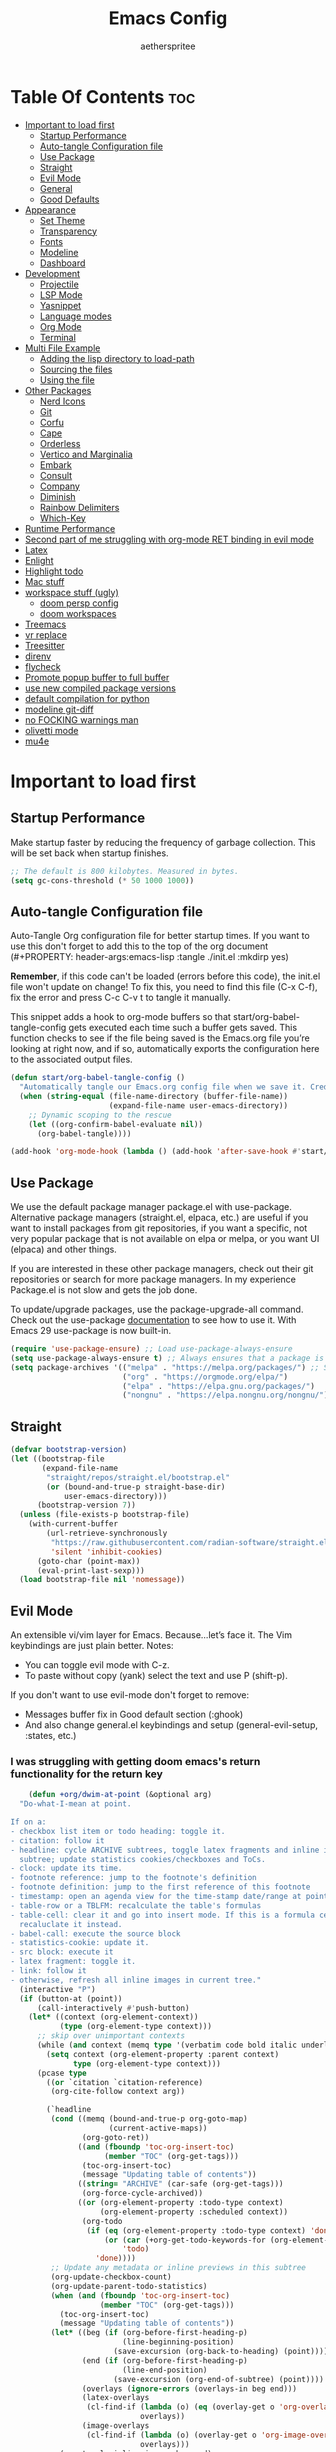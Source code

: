 #+Title: Emacs Config
#+Author: aetherspritee
#+Description: Based on the awesome emacs kickstart!!
#+PROPERTY: header-args:emacs-lisp :tangle ./init.el :mkdirp yes
#+Startup: showeverything
#+Options: toc:2

* Table Of Contents :toc:
- [[#important-to-load-first][Important to load first]]
  - [[#startup-performance][Startup Performance]]
  - [[#auto-tangle-configuration-file][Auto-tangle Configuration file]]
  - [[#use-package][Use Package]]
  - [[#straight][Straight]]
  - [[#evil-mode][Evil Mode]]
  - [[#general][General]]
  - [[#good-defaults][Good Defaults]]
- [[#appearance][Appearance]]
  - [[#set-theme][Set Theme]]
  - [[#transparency][Transparency]]
  - [[#fonts][Fonts]]
  - [[#modeline][Modeline]]
  - [[#dashboard][Dashboard]]
- [[#development][Development]]
  - [[#projectile][Projectile]]
  - [[#lsp-mode][LSP Mode]]
  - [[#yasnippet][Yasnippet]]
  - [[#language-modes][Language modes]]
  - [[#org-mode][Org Mode]]
  - [[#terminal][Terminal]]
- [[#multi-file-example][Multi File Example]]
  - [[#adding-the-lisp-directory-to-load-path][Adding the lisp directory to load-path]]
  - [[#sourcing-the-files][Sourcing the files]]
  - [[#using-the-file][Using the file]]
- [[#other-packages][Other Packages]]
  - [[#nerd-icons][Nerd Icons]]
  - [[#git][Git]]
  - [[#corfu][Corfu]]
  - [[#cape][Cape]]
  - [[#orderless][Orderless]]
  - [[#vertico-and-marginalia][Vertico and Marginalia]]
  - [[#embark][Embark]]
  - [[#consult][Consult]]
  - [[#company][Company]]
  - [[#diminish][Diminish]]
  - [[#rainbow-delimiters][Rainbow Delimiters]]
  - [[#which-key][Which-Key]]
- [[#runtime-performance][Runtime Performance]]
- [[#second-part-of-me-struggling-with-org-mode-ret-binding-in-evil-mode][Second part of me struggling with org-mode RET binding in evil mode]]
- [[#latex][Latex]]
- [[#enlight][Enlight]]
- [[#highlight-todo][Highlight todo]]
- [[#mac-stuff][Mac stuff]]
- [[#workspace-stuff-ugly][workspace stuff (ugly)]]
  - [[#doom-persp-config][doom persp config]]
  - [[#doom-workspaces][doom workspaces]]
- [[#treemacs][Treemacs]]
- [[#vr-replace][vr replace]]
- [[#treesitter][Treesitter]]
- [[#direnv][direnv]]
- [[#flycheck][flycheck]]
- [[#promote-popup-buffer-to-full-buffer][Promote popup buffer to full buffer]]
- [[#use-new-compiled-package-versions][use new compiled package versions]]
- [[#default-compilation-for-python][default compilation for python]]
- [[#modeline-git-diff][modeline git-diff]]
- [[#no-focking-warnings-man][no FOCKING warnings man]]
- [[#olivetti-mode][olivetti mode]]
- [[#mu4e][mu4e]]

* Important to load first

** Startup Performance

Make startup faster by reducing the frequency of garbage collection. This will be set back when startup finishes.
#+begin_src emacs-lisp
    ;; The default is 800 kilobytes. Measured in bytes.
    (setq gc-cons-threshold (* 50 1000 1000))
#+end_src

** Auto-tangle Configuration file

Auto-Tangle Org configuration file for better startup times.
If you want to use this don't forget to add this to the top of the org document (#+PROPERTY: header-args:emacs-lisp :tangle ./init.el :mkdirp yes)

*Remember*, if this code can't be loaded (errors before this code), the init.el file won't update on change!
To fix this, you need to find this file (C-x C-f), fix the error and press C-c C-v t to tangle it manually.

This snippet adds a hook to org-mode buffers so that start/org-babel-tangle-config gets executed each time such a buffer gets saved.
This function checks to see if the file being saved is the Emacs.org file you’re looking at right now, and if so,
automatically exports the configuration here to the associated output files.
#+begin_src emacs-lisp
    (defun start/org-babel-tangle-config ()
      "Automatically tangle our Emacs.org config file when we save it. Credit to Emacs From Scratch for this one!"
      (when (string-equal (file-name-directory (buffer-file-name))
                          (expand-file-name user-emacs-directory))
        ;; Dynamic scoping to the rescue
        (let ((org-confirm-babel-evaluate nil))
          (org-babel-tangle))))

    (add-hook 'org-mode-hook (lambda () (add-hook 'after-save-hook #'start/org-babel-tangle-config)))
#+end_src

** Use Package

We use the default package manager package.el with use-package. Alternative package managers (straight.el, elpaca, etc.) are useful if you want to
install packages from git repositories, if you want a specific, not very popular package that is not available on elpa or melpa,
or you want UI (elpaca) and other things.

If you are interested in these other package managers, check out their git repositories or search for more package managers.
In my experience Package.el is not slow and gets the job done.

To update/upgrade packages, use the package-upgrade-all command.
Check out the use-package [[https://www.gnu.org/software/emacs/manual/use-package.html][documentation]] to see how to use it.
With Emacs 29 use-package is now built-in.
#+begin_src emacs-lisp
    (require 'use-package-ensure) ;; Load use-package-always-ensure
    (setq use-package-always-ensure t) ;; Always ensures that a package is installed
    (setq package-archives '(("melpa" . "https://melpa.org/packages/") ;; Sets default package repositories
                             ("org" . "https://orgmode.org/elpa/")
                             ("elpa" . "https://elpa.gnu.org/packages/")
                             ("nongnu" . "https://elpa.nongnu.org/nongnu/"))) ;; For Eat Terminal
    #+end_src

** Straight
#+begin_src emacs-lisp
(defvar bootstrap-version)
(let ((bootstrap-file
       (expand-file-name
        "straight/repos/straight.el/bootstrap.el"
        (or (bound-and-true-p straight-base-dir)
            user-emacs-directory)))
      (bootstrap-version 7))
  (unless (file-exists-p bootstrap-file)
    (with-current-buffer
        (url-retrieve-synchronously
         "https://raw.githubusercontent.com/radian-software/straight.el/develop/install.el"
         'silent 'inhibit-cookies)
      (goto-char (point-max))
      (eval-print-last-sexp)))
  (load bootstrap-file nil 'nomessage))
#+end_src
** Evil Mode

An extensible vi/vim layer for Emacs. Because…let’s face it. The Vim keybindings are just plain better.
Notes:
- You can toggle evil mode with C-z.
- To paste without copy (yank) select the text and use P (shift-p).

If you don't want to use evil-mode don't forget to remove:
- Messages buffer fix in Good default section (:ghook)
- And also change general.el keybindings and setup (general-evil-setup, :states, etc.)
  
*** I was struggling with getting doom emacs's return functionality for the return key
#+begin_src emacs-lisp
        (defun +org/dwim-at-point (&optional arg)
      "Do-what-I-mean at point.

    If on a:
    - checkbox list item or todo heading: toggle it.
    - citation: follow it
    - headline: cycle ARCHIVE subtrees, toggle latex fragments and inline images in
      subtree; update statistics cookies/checkboxes and ToCs.
    - clock: update its time.
    - footnote reference: jump to the footnote's definition
    - footnote definition: jump to the first reference of this footnote
    - timestamp: open an agenda view for the time-stamp date/range at point.
    - table-row or a TBLFM: recalculate the table's formulas
    - table-cell: clear it and go into insert mode. If this is a formula cell,
      recaluclate it instead.
    - babel-call: execute the source block
    - statistics-cookie: update it.
    - src block: execute it
    - latex fragment: toggle it.
    - link: follow it
    - otherwise, refresh all inline images in current tree."
      (interactive "P")
      (if (button-at (point))
          (call-interactively #'push-button)
        (let* ((context (org-element-context))
               (type (org-element-type context)))
          ;; skip over unimportant contexts
          (while (and context (memq type '(verbatim code bold italic underline strike-through subscript superscript)))
            (setq context (org-element-property :parent context)
                  type (org-element-type context)))
          (pcase type
            ((or `citation `citation-reference)
             (org-cite-follow context arg))

            (`headline
             (cond ((memq (bound-and-true-p org-goto-map)
                          (current-active-maps))
                    (org-goto-ret))
                   ((and (fboundp 'toc-org-insert-toc)
                         (member "TOC" (org-get-tags)))
                    (toc-org-insert-toc)
                    (message "Updating table of contents"))
                   ((string= "ARCHIVE" (car-safe (org-get-tags)))
                    (org-force-cycle-archived))
                   ((or (org-element-property :todo-type context)
                        (org-element-property :scheduled context))
                    (org-todo
                     (if (eq (org-element-property :todo-type context) 'done)
                         (or (car (+org-get-todo-keywords-for (org-element-property :todo-keyword context)))
                             'todo)
                       'done))))
             ;; Update any metadata or inline previews in this subtree
             (org-update-checkbox-count)
             (org-update-parent-todo-statistics)
             (when (and (fboundp 'toc-org-insert-toc)
                        (member "TOC" (org-get-tags)))
               (toc-org-insert-toc)
               (message "Updating table of contents"))
             (let* ((beg (if (org-before-first-heading-p)
                             (line-beginning-position)
                           (save-excursion (org-back-to-heading) (point))))
                    (end (if (org-before-first-heading-p)
                             (line-end-position)
                           (save-excursion (org-end-of-subtree) (point))))
                    (overlays (ignore-errors (overlays-in beg end)))
                    (latex-overlays
                     (cl-find-if (lambda (o) (eq (overlay-get o 'org-overlay-type) 'org-latex-overlay))
                                 overlays))
                    (image-overlays
                     (cl-find-if (lambda (o) (overlay-get o 'org-image-overlay))
                                 overlays)))
               (org-toggle-inline-images beg end)
               (if (or image-overlays latex-overlays)
                   (org-clear-latex-preview beg end)
                 (org--latex-preview-region beg end))))

            (`clock (org-clock-update-time-maybe))

            (`footnote-reference
             (org-footnote-goto-definition (org-element-property :label context)))

            (`footnote-definition
             (org-footnote-goto-previous-reference (org-element-property :label context)))

            ((or `planning `timestamp)
             (org-follow-timestamp-link))

            ((or `table `table-row)
             (if (org-at-TBLFM-p)
                 (org-table-calc-current-TBLFM)
               (ignore-errors
                 (save-excursion
                   (goto-char (org-element-property :contents-begin context))
                   (org-call-with-arg 'org-table-recalculate (or arg t))))))

            (`table-cell
             (org-table-blank-field)
             (org-table-recalculate arg)
             (when (and (string-empty-p (string-trim (org-table-get-field)))
                        (bound-and-true-p evil-local-mode))
               (evil-change-state 'insert)))

            (`babel-call
             (org-babel-lob-execute-maybe))

            (`statistics-cookie
             (save-excursion (org-update-statistics-cookies arg)))

            ((or `src-block `inline-src-block)
             (org-babel-execute-src-block arg))

            ((or `latex-fragment `latex-environment)
             (org-latex-preview arg))

            (`link
             (let* ((lineage (org-element-lineage context '(link) t))
                    (path (org-element-property :path lineage)))
               (if (or (equal (org-element-property :type lineage) "img")
                       (and path (image-type-from-file-name path)))
                   (org-toggle-inline-images
                    (org-element-property :begin lineage)
                    (org-element-property :end lineage))
                 (org-open-at-point arg))))

            ((guard (org-element-property :checkbox (org-element-lineage context '(item) t)))
             (org-toggle-checkbox))

            (`paragraph
             (org-toggle-inline-images))

            (_
             (if (or (org-in-regexp org-ts-regexp-both nil t)
                     (org-in-regexp org-tsr-regexp-both nil  t)
                     (org-in-regexp org-link-any-re nil t))
                 (call-interactively #'org-open-at-point)
               (org-toggle-inline-images
                (org-element-property :begin context)
                (org-element-property :end context))))))))

        ;; (evil-define-key 'normal 'evil-org-mode "RET" #'+org/dwim-at-point)
        ;; (define-key org-mode-map (kbd "RET") #'+org/dwim-at-point)
#+end_src
*** Actual evil setup xd
#+begin_src emacs-lisp
            (use-package evil
              :init ;; Execute code Before a package is loaded
              (evil-mode)
              :config ;; Execute code After a package is loaded
              (evil-set-initial-state 'eat-mode 'insert) ;; Set initial state in eat terminal to insert mode
              :custom ;; Customization of package custom variables
              (evil-want-keybinding nil)    ;; Disable evil bindings in other modes (It's not consistent and not good)
              (evil-want-C-u-scroll t)      ;; Set C-u to scroll up
              (evil-want-C-i-jump nil)      ;; Disables C-i jump
              (evil-undo-system 'undo-redo) ;; C-r to redo
              (org-return-follows-link t)   ;; Sets RETURN key in org-mode to follow links
              ;; Unmap keys in 'evil-maps. If not done, org-return-follows-link will not work
              :bind (:map evil-motion-state-map
                          ("SPC" . nil)
                          ("RET" . nil)
                          ;; ("RET" . org-todo)
                          ("TAB" . nil)))
            (use-package evil-collection
              :after evil
              :config
              ;; Setting where to use evil-collection
              ;; (setq evil-collection-mode-list '(dired ibuffer magit corfu vertico consult lsp-ui-imenu))
              (evil-set-initial-state 'package-menu-mode 'motion)
              (evil-collection-init)
            (setq evil-collection-want-find-usages-bindings t)
    )
            (use-package evil-commentary
              :after evil
              :config
              (evil-commentary-mode)
              )
   (defun my/evil-shift-right ()
  (interactive)
  (evil-shift-right evil-visual-beginning evil-visual-end)
  (evil-normal-state)
  (evil-visual-restore))

(defun my/evil-shift-left ()
  (interactive)
  (evil-shift-left evil-visual-beginning evil-visual-end)
  (evil-normal-state)
  (evil-visual-restore))
(evil-define-key 'visual global-map (kbd ">") 'my/evil-shift-right)
(evil-define-key 'visual global-map (kbd "<") 'my/evil-shift-left)

        (with-eval-after-load 'evil-maps
          (define-key evil-motion-state-map (kbd "SPC") '+org/dwim-at-point)
          (define-key evil-motion-state-map (kbd "RET") nil)
          (define-key evil-motion-state-map (kbd "TAB") nil)
          (define-key evil-motion-state-map (kbd "K") nil)
          (define-key evil-motion-state-map (kbd "g r") 'lsp-find-references))
        ;; Setting RETURN key in org-mode to follow links
          (setq org-return-follows-link  t)
#+end_src

** General 
Keybindings

A keybinding framework to set keybindings easily.
The Leader key is what you will press when you want to access your keybindings (SPC + . Find file).
To search and replace, use query-replace-regexp to replace one by one C-M-% (SPC to replace n to skip).
#+begin_src emacs-lisp
            (use-package general
              :config
              (general-evil-setup)
              ;; Set up 'SPC' as the leader key
              (general-create-definer start/leader-keys
                :states '(normal insert visual motion emacs)
                :keymaps 'override
                :prefix "SPC"           ;; Set leader key
                :global-prefix "C-SPC") ;; Set global leader key

              (start/leader-keys
                "." '(find-file :wk "Find file")
                ;; "TAB" '(comment-line :wk "Comment lines")
                "RET" '(consult-bookmark :wk "Bookmarks!")
                "p" '(projectile-command-map :wk "Projectile command map")
                "," '(persp-switch-to-buffer :wk "Switch buffers")
                "h" '(evil-window-left :wk "Switch to left window")
                "j" '(evil-window-down :wk "Switch to lower window")
                "k" '(evil-window-up :wk "Switch to uppper window")
                "l" '(evil-window-right :wk "Switch to right window")
               )
              (start/leader-keys
                "d" '(lsp-ui-doc-show :wk "show doc"))

              (start/leader-keys
                "D b" '(dap-breakpoint-toggle :wk "toogle breakpoint")
                "D c" '(dap-continue :wk "dap continue")
                "D n" '(dap-next :wk "dap next")
                "D s"'(dap-debug :wk "Start debugger")
                "D q"'(dap-disconnect :wk "Exit debugger")
                "D d"'(dap-hydra :wk "DAP hydra")
                )
              (start/leader-keys
                ;; "H" '(enlight-open :wk "show dashboard"))
                "H" '(dashboard-open :wk "show dashboard"))

              (start/leader-keys
                "o a" '(org-agenda :wk "Open agenda")
                "o m" '(mu4e :wk "Open mu4e")
                "o n" '(treemacs :wk "Treemacs")
                "o b" '(org-timeblock :wk "Org timeblock")
                "o t" '(vterm-toggle :wk "Terminal")
                )
              
              (start/leader-keys
                "m p" '(mu4e-update-mail-and-index :wk "pull mail")
                )
            (start/leader-keys
                "c c" '(compile :wk "compile")
                "c k" '(kill-compilation :wk "kill compilation")
                "c C" '(recompile :wk "kill compilation")
                "c r" '(lsp-rename :wk "rename symbol")
                "c s" '(lsp-treemacs-symbols :wk "treemacs symbols"))

              (start/leader-keys
                "TAB n" '(+workspace/swap-right :wk "Next workspace")
                "TAB p" '(+workspace/swap-left :wk "Previous workspace")
                "TAB d" '(+workspace/delete :wk "Delete workspace")
                "TAB TAB" '(+workspace/new :wk "New persp"))

              (start/leader-keys
                "s b" '(consult-line :wk "Search buffer")
                "s p" '(consult-ripgrep :wk "Search project")
                )

              (start/leader-keys
                "w d" '(delete-window :wk "Close window")
                "w n" '(split-window-vertically :wk "Split window vertically")
                "w v" '(split-window-horizontally :wk "Split window horizontally")
               )
              (start/leader-keys
                "f" '(:ignore t :wk "Find")
                "f c" '((lambda () (interactive) (find-file "~/.config/emacs/config.org")) :wk "Edit emacs config")
                "f r" '(consult-recent-file :wk "Recent files")
                "f i" '(consult-imenu :wk "Imenu buffer locations"))

              (start/leader-keys
                "b" '(:ignore t :wk "Buffer Bookmarks")
                "b b" '(consult-buffer :wk "Switch buffer")
                "b d" '(kill-this-buffer :wk "Kill this buffer")
                "b i" '(ibuffer :wk "Ibuffer")
                "b r" '(my/raise-popup :wk "Raise popup buffer")
                "b s" '(bookmark-set :wk "Set bookmark")
                "b j" '(consult-bookmark :wk "Bookmark jump"))

              (start/leader-keys
                "n r f" '(org-roam-node-find :wk "Find roam nodes")
                "n r i" '(org-roam-node-insert :wk "Insert node")
                "n r D" '(org-roam-dailies-capture-today :wk "Insert node"))

              (start/leader-keys
                "m d" '(org-deadline :wk "Deadline")
                "m s" '(org-schedule :wk "Schedule")
                "m t" '(org-time-stamp :wk "Timestamp"))

              (start/leader-keys
                "e" '(:ignore t :wk "Eglot Evaluate")
                "e e" '(eglot-reconnect :wk "Eglot Reconnect")
                "e f" '(eglot-format :wk "Eglot Format")
                "e l" '(consult-flymake :wk "Consult Flymake")
                "e b" '(eval-buffer :wk "Evaluate elisp in buffer")
                "e r" '(eval-region :wk "Evaluate elisp in region"))

              (start/leader-keys
                "g" '(:ignore t :wk "Git")
                "g g" '(magit-status :wk "Magit status"))

              (start/leader-keys
                "N i" '(citar-open :wk "Open citar")
                "N r" '(doi-insert-bibtex :wk "insert bibtex entry from DOI")
                "N c" '(org-cite-insert :wk "insert orb link"
        ))

              (start/leader-keys
                "r r" '((lambda () (interactive)
                          (load-file "~/.config/emacs/init.el"))
                        :wk "Reload Emacs config"))

              (start/leader-keys
                "t" '(:ignore t :wk "Toggle")
                "t t" '(visual-line-mode :wk "Toggle truncated lines (wrap)")
                "t i" '(org-toggle-inline-images :wk "Toggle org inline image")
                "t l" '(display-line-numbers-mode :wk "Toggle line numbers")))


        (add-hook 'org-mode-hook (lambda ()
               (setq-local electric-pair-inhibit-predicate
                       `(lambda (c)
                      (if (char-equal c ?<) t (,electric-pair-inhibit-predicate c))))))

    (define-key evil-normal-state-map (kbd "C-b") 'previous-buffer)
    (define-key evil-normal-state-map (kbd "C-n") 'next-buffer)
    (define-key evil-normal-state-map (kbd "M-1") '(lambda () (interactive) (+workspace/switch-to 0)))
    (define-key evil-normal-state-map (kbd "M-2") '(lambda () (interactive) (+workspace/switch-to 1)))
    (define-key evil-normal-state-map (kbd "M-3") '(lambda () (interactive) (+workspace/switch-to 2)))
    (define-key evil-normal-state-map (kbd "M-4") '(lambda () (interactive) (+workspace/switch-to 3)))
    (define-key evil-normal-state-map (kbd "M-5") '(lambda () (interactive) (+workspace/switch-to 4)))
    (define-key evil-normal-state-map (kbd "M-6") '(lambda () (interactive) (+workspace/switch-to 5)))
    (setq initial-frame-alist (append initial-frame-alist '((left . 75) (top . 75) (width . 240) (height . 73 ))))
#+end_src

** Good Defaults

#+begin_src emacs-lisp
    (use-package emacs
      :custom
      (menu-bar-mode nil)         ;; Disable the menu bar
      (scroll-bar-mode nil)       ;; Disable the scroll bar
      (tool-bar-mode nil)         ;; Disable the tool bar
      ;;(inhibit-startup-screen t)  ;; Disable welcome screen

      (delete-selection-mode t)   ;; Select text and delete it by typing.
      (electric-indent-mode nil)  ;; Turn off the weird indenting that Emacs does by default.
      (electric-pair-mode t)      ;; Turns on automatic parens pairing

      (blink-cursor-mode nil)     ;; Don't blink cursor
      (global-auto-revert-mode t) ;; Automatically reload file and show changes if the file has changed

      ;;(dired-kill-when-opening-new-dired-buffer t) ;; Dired don't create new buffer
      (recentf-mode t) ;; Enable recent file mode

      ;;(global-visual-line-mode t)           ;; Enable truncated lines
      (display-line-numbers-type 'relative) ;; Relative line numbers
      (global-display-line-numbers-mode t)  ;; Display line numbers

      (mouse-wheel-progressive-speed nil) ;; Disable progressive speed when scrolling
      (scroll-conservatively 10) ;; Smooth scrolling
      ;;(scroll-margin 8)

      (tab-width 4)

      (make-backup-files nil) ;; Stop creating ~ backup files
      (auto-save-default nil) ;; Stop creating # auto save files
      :hook
      (prog-mode . (lambda () (hs-minor-mode t))) ;; Enable folding hide/show globally
      :config
      ;; Move customization variables to a separate file and load it, avoid filling up init.el with unnecessary variables
      (setq custom-file (locate-user-emacs-file "custom-vars.el"))
      (load custom-file 'noerror 'nomessage)
      :bind (
             ([escape] . keyboard-escape-quit) ;; Makes Escape quit prompts (Minibuffer Escape)
             )
      ;; Fix general.el leader key not working instantly in messages buffer with evil mode
      :ghook ('after-init-hook
              (lambda (&rest _)
                (when-let ((messages-buffer (get-buffer "*Messages*")))
                  (with-current-buffer messages-buffer
                    (evil-normalize-keymaps))))
              nil nil t)
      )
#+end_src


* Appearance

** Set Theme

#+begin_src emacs-lisp
    (use-package doom-themes
      :config
      ;; Global settings (defaults)
      (setq doom-themes-enable-bold t    ; if nil, bold is universally disabled
            doom-themes-enable-italic t) ; if nil, italics is universally disabled
      ;; (load-theme 'doom-tomorrow-night t)
      (load-theme 'doom-solarized-light t)

      ;; Enable flashing mode-line on errors
      (doom-themes-visual-bell-config)

      ;; treemacs theme
      ;; (setq doom-themes-treemacs-theme "doom-colors") ; use the colorful treemacs theme
      ;; (doom-themes-treemacs-config)
      (doom-themes-org-config))
#+end_src

** Transparency
With Emacs version 29, true transparency has been added.
#+begin_src emacs-lisp
    (add-to-list 'default-frame-alist '(alpha-background . 100)) ;; For all new frames henceforth
#+end_src

** Fonts

*** Setting fonts

#+begin_src emacs-lisp
     (set-face-attribute 'default nil
                         :font "CaskaydiaCove Nerd Font" ;; Set your favorite type of font or download JetBrains Mono
                         :height 120
                         :weight 'medium)
     ;; This sets the default font on all graphical frames created after restarting Emacs.
     ;; Does the same thing as 'set-face-attribute default' above, but emacsclient fonts
     ;; are not right unless I also add this method of setting the default font.
     (custom-theme-set-faces 'user
    ;; '(variable-pitch ((t (:family "Source Code Pro" :height 140 :weight thin))))
    '(fixed-pitch ((t ( :family "CaskaydiaCove Nerd Font" :height 120 :weight medium)))))
     (add-to-list 'default-frame-alist '(font . "CaskaydiaCove Nerd Font")) ;; Set your favorite font
     (setq-default line-spacing 0.12)
#+end_src

*** Zooming In/Out

You can use the bindings C-+ C-- for zooming in/out. You can also use CTRL plus the mouse wheel for zooming in/out.
#+begin_src emacs-lisp
    (use-package emacs
      :bind
      ("C-+" . text-scale-increase)
      ("C--" . text-scale-decrease)
      ("<C-wheel-up>" . text-scale-increase)
      ("<C-wheel-down>" . text-scale-decrease))
#+end_src

*** mixed pitch
#+begin_src emacs-lisp
(use-package mixed-pitch
  :hook
  ;; If you want it in all text modes:
  (text-mode . mixed-pitch-mode))
#+end_src
** Modeline

Replace the default modeline with a prettier more useful.
The junk in the beginning is a more detailed vcs module that tracks changed lines, aswell as the remote status.
I also customized the evil mode indicator to be more noticable. Depending on the theme i like to draw an outline as well.
#+begin_src emacs-lisp

    (use-package mu4e-alert
      :after mu4e
      :init
      (mu4e-alert-enable-mode-line-display)
      (defun gjstein-refresh-mu4e-alert-mode-line ()
    (interactive)
    (mu4e-alert-enable-mode-line-display)
    )
  (run-with-timer 0 60 'gjstein-refresh-mu4e-alert-mode-line)
      )
         (set-face-attribute 'mode-line nil
                         :box '(:line-width 1 :color "gray20"))
             (setq git-modeline "")

                        (use-package doom-modeline
                          :custom
                          (doom-modeline-height 30)     ;; Sets modeline height
                          (doom-modeline-bar-width 5)   ;; Sets right bar width
                          (doom-modeline-persp-name t)  ;; Adds perspective name to modeline
                          (lsp-modeline-diagnostics-enable nil)
                          (doom-modeline-persp-icon t) ;; Adds folder icon next to persp name
                          (doom-modeline-mu4e t) 
                          (mu4e-alert-enable-mode-line-display)
                          (doom-modeline-env-enable-python t)
                          (doom-modeline-modal-icon nil)
                          (doom-modeline-always-visible-segments '(mu4e))
                          (doom-modeline-buffer-file-name-style 'relative-from-project)
                          ;; (doom-modeline-vcs-max-length 0)
                          :config
                          (doom-modeline-def-segment my-vcs
                            (when (vc-registered (buffer-file-name))(concat (propertize git-modeline))
                             ))

                    (add-hook 'doom-modeline-mode-hook (lambda () (doom-modeline-set-modeline 'my-simple-line 'default)))
                    ;; (add-hook 'doom-modeline-mode-hook (lambda () (doom-modeline-set-modeline 'my-simple-line 'default)))
                    (add-hook 'doom-modeline-mode-hook 'setup-doom-modeline-evil-states)
                    (doom-modeline-def-modeline 'my-simple-line
                      '(bar matches modals buffer-info remote-host buffer-position parrot selection-info)
                      '(mu4e my-vcs misc-info minor-modes major-mode process check))
                    (add-hook 'doom-modeline-mode-hook (lambda () (doom-modeline-set-modeline 'my-simple-line 'default)))
                    ;; Set default mode-line

            (setq doom-modeline-modal-icon nil
                  evil-normal-state-tag   (propertize " Normal ")
                  evil-emacs-state-tag    (propertize " Emacs " )
                  evil-insert-state-tag   (propertize " Insert ")
                  evil-motion-state-tag   (propertize " Motion ")
                  evil-visual-state-tag   (propertize " Visual ")
                  evil-operator-state-tag (propertize " Operator "))

            (defun setup-doom-modeline-evil-states () ;; setting up colors
              (set-face-attribute 'doom-modeline-evil-normal-state nil   :background "yellow green"  :foreground "black")
              (set-face-attribute 'doom-modeline-evil-emacs-state nil    :background "orange" :foreground "black")
              (set-face-attribute 'doom-modeline-evil-insert-state nil   :background "medium aquamarine"    :foreground "white")
              (set-face-attribute 'doom-modeline-evil-motion-state nil   :background "deep sky blue"   :foreground "white")
              (set-face-attribute 'doom-modeline-evil-visual-state nil   :background "orchid" :foreground "black")
              (set-face-attribute 'doom-modeline-evil-operator-state nil :background "firebrick" :foreground "white"))

            :hook
            (after-init . doom-modeline-mode)
        )

#+end_src

** Dashboard
#+begin_src emacs-lisp
         (defun my/doom-dashboard-insert-recents-shortmenu (&rest _)
          "Insert recent files short menu widget."
          (let* ((fn (alist-get 'recents doom-dashboard-shortmenu-functions))
                 (fn-keymap (format "\\[%s]" fn))
                 (icon-name (alist-get 'recents dashboard-heading-icons))
                 (icon (nerd-icons-octicon icon-name :face 'dashboard-heading)))
            (if dashboard-display-icons-p
                (insert (format "%-1s   " icon)))
            (widget-create 'item
                           :tag (format "%-30s" "Recently opened files")
                           :action (lambda (&rest _)
                                     (call-interactively 
                                      (alist-get 'recents doom-dashboard-shortmenu-functions)))
                           :mouse-face 'highlight
                           :button-face 'dashboard-heading
                           :button-prefix ""
                           :button-suffix ""
                           :format "%[%t%]")
            (if doom-dashboard-set-widget-binding
                (insert (propertize "SPC f r"
                                    'face
                                    'doom-dashboard-bindings-face)))))

    (defun my/doom-dashboard-insert-org-agenda-shortmenu (&rest _)
      "Insert `org-agenda' shortmenu widget."
      (let* ((fn (alist-get 'agenda doom-dashboard-shortmenu-functions))
             (fn-keymap (format "\\[%s]" fn))
             (icon-name (alist-get 'agenda dashboard-heading-icons))
             (icon (nerd-icons-octicon icon-name :face 'dashboard-heading)))
        (if dashboard-display-icons-p
            (insert (format "%-1s   " icon)))
        (widget-create 'item
                       :tag (format "%-30s" "Open org-agenda")
                       :action (lambda (&rest _)
                                 (call-interactively 
                                  (alist-get 'agenda doom-dashboard-shortmenu-functions)))
                       :mouse-face 'highlight
                       :button-face 'dashboard-heading
                       :button-prefix ""
                       :button-suffix ""
                       :format "%[%t%]")
        (if doom-dashboard-set-widget-binding
            (insert (propertize "SPC o a"
                                'face
                                'doom-dashboard-bindings-face)))))


    (defun my/doom-dashboard-insert-bookmark-shortmenu (&rest _)
      "Insert bookmark shortmenu widget."
      (let* ((fn (alist-get 'bookmarks doom-dashboard-shortmenu-functions))
             (fn-keymap (format "\\[%s]" fn))
             (icon-name (alist-get 'bookmarks dashboard-heading-icons))
             (icon (nerd-icons-octicon icon-name :face 'dashboard-heading)))
        (if dashboard-display-icons-p
            (insert (format "%-1s   " icon)))
        (widget-create 'item
                       :tag (format "%-30s" "Jump to bookmark")
                       :action (lambda (&rest _)
                                 (call-interactively 
                                  (alist-get 'bookmarks doom-dashboard-shortmenu-functions)))
                       :mouse-face 'highlight
                       :button-face 'dashboard-heading
                       :button-prefix ""
                       :button-suffix ""
                       :format "%[%t%]")
        (if doom-dashboard-set-widget-binding
            (insert (propertize "SPC RET"
                                'face
                                'doom-dashboard-bindings-face)))))   

        (use-package dashboard
          :ensure t
            :custom
            (dashboard-center-content t)
            (dashboard-icon-type 'nerd-icons)
            (dashboard-vertically-center-content t)
          :config
          (dashboard-setup-startup-hook))

            (use-package doom-dashboard
                ;; For Straight Users
                :straight (doom-dashboard :host github
                                            :repo "aetherspritee/doom-dashboard")
                ;; Or for built-in package-vc
                ;; :vc (:url "https://github.com/emacs-dashboard/doom-dashboard.git" :rev :newest)
                :after dashboard
                :demand t
                ;; Movement keys like doom.
                :bind
                (:map dashboard-mode-map
                    ("<remap> <dashboard-previous-line>" . widget-backward)
                    ("<remap> <dashboard-next-line>" . widget-forward)
                    ("<remap> <previous-line>" . widget-backward)
                    ("<remap> <next-line>"  . widget-forward)
                    ("<remap> <right-char>" . widget-forward)
                    ("<remap> <left-char>"  . widget-backward))
                :custom
                (dashboard-banner-logo-title "another day another try . . .")

                (dashboard-startup-banner "~/Stuff/nasa.svg") ; Use banner you want
                (dashboard-footer-icon 
                (nerd-icons-faicon "nf-fae-planet" :face 'success :height 1.5))
                (dashboard-page-separator "\n")
                (dashboard-startupify-list `(dashboard-insert-banner
                                            dashboard-insert-newline
                                            dashboard-insert-banner-title
                                            doom-dashboard-insert-homepage-footer
                                            dashboard-insert-newline
                                            dashboard-insert-items
                                            ,(dashboard-insert-newline 2)
                                            dashboard-insert-init-info
                                            ,(dashboard-insert-newline 2)
                                            ))
                (dashboard-item-generators
                '((recents   . my/doom-dashboard-insert-recents-shortmenu)
                    (bookmarks . my/doom-dashboard-insert-bookmark-shortmenu)
                    (projects  . doom-dashboard-insert-project-shortmenu)
                    (agenda    . my/doom-dashboard-insert-org-agenda-shortmenu)))
                (dashboard-items '(agenda bookmarks recents)))
    (setq initial-buffer-choice (lambda () (get-buffer "*dashboard*")))
#+end_src

* Development
** Projectile

Project interaction library for Emacs.
#+begin_src emacs-lisp
    (use-package projectile
      :init
      (projectile-mode)
      :custom
      (projectile-run-use-comint-mode t) ;; Interactive run dialog when running projects inside emacs (like giving input)
      (projectile-switch-project-action #'projectile-dired) ;; Open dired when switching to a project
      (projectile-project-search-path '("~/projects/" "~/work/" ("~/github" . 1)))) ;; . 1 means only search the first subdirectory level for projects
    ;; Use Bookmarks for smaller, not standard projects
#+end_src

** LSP Mode
I like it more than eglot.
- I can easily choose my root directory, useful when working with git submodules
- better symbol highlighting imo, just works with doom-themes
#+begin_src emacs-lisp
        (setq lsp-use-plists nil)
            (use-package lsp-ui :commands lsp-ui-mode)
            (use-package lsp-mode
              :commands (lsp lsp-deferred)
            :init
            (defun my/update-completions-list ()
                (progn
                    (fset 'non-greedy-lsp (cape-capf-properties #'lsp-completion-at-point :exclusive 'no))
                    (setq completion-at-point-functions
                        '(non-greedy-lsp cape-file cape-dabbrev))))

              (setq lsp-keymap-prefix "C-c l")

              :hook (
                     (python-mode . lsp)
                     (c-mode . lsp)
                     (f90-mode . lsp)
                     (julia-mode . lsp)
                     (go-mode . lsp)
                     (lsp-mode . lsp-enable-which-key-integration)
                     (lsp-mode . lsp-ui-mode)
                     (lsp-completion-mode . my/update-completions-list)
                    )
              :custom
                (lsp-completion-provider :none)) ;; we use Corfu!

            (use-package dap-mode)
            ;; (use-package dap-LANGUAGE) to load the dap adapter for your language
        (use-package lsp-pyright
          :ensure t
          :hook (python-mode . (lambda ()
                                  (require 'lsp-pyright)
                                  (lsp))))  ; or lsp-deferred
        (setq lsp-ui-doc-position 'at-point)
        (setq lsp-ui-sideline-show-hover nil)
        (setq lsp-ui-sideline-enable t)
        (setq lsp-ui-sideline-show-diagnostics t)

        (setq lsp-idle-delay 0.01)
    ;;     (defun lsp-booster--advice-json-parse (old-fn &rest args)
    ;;   "Try to parse bytecode instead of json."
    ;;   (or
    ;;    (when (equal (following-char) ?#)
    ;;      (let ((bytecode (read (current-buffer))))
    ;;        (when (byte-code-function-p bytecode)
    ;;          (funcall bytecode))))
    ;;    (apply old-fn args)))
    ;; (advice-add (if (progn (require 'json)
    ;;                        (fboundp 'json-parse-buffer))
    ;;                 'json-parse-buffer
    ;;               'json-read)
    ;;             :around
    ;;             #'lsp-booster--advice-json-parse)

    ;; (defun lsp-booster--advice-final-command (old-fn cmd &optional test?)
    ;;   "Prepend emacs-lsp-booster command to lsp CMD."
    ;;   (let ((orig-result (funcall old-fn cmd test?)))
    ;;     (if (and (not test?)                             ;; for check lsp-server-present?
    ;;              (not (file-remote-p default-directory)) ;; see lsp-resolve-final-command, it would add extra shell wrapper
    ;;              lsp-use-plists
    ;;              (not (functionp 'json-rpc-connection))  ;; native json-rpc
    ;;              (executable-find "emacs-lsp-booster"))
    ;;         (progn
    ;;           (message "Using emacs-lsp-booster for %s!" orig-result)
    ;;           (cons "emacs-lsp-booster" orig-result))
    ;;       orig-result)))
    ;; (advice-add 'lsp-resolve-final-command :around #'lsp-booster--advice-final-command)

#+end_src
*** DAP Mode
I never use it but i should.
#+begin_src emacs-lisp
    (require 'dap-python)
    ;; if you installed debugpy, you need to set this
    ;; https://github.com/emacs-lsp/dap-mode/issues/306
    (setq dap-python-debugger 'debugpy)
    (dap-register-debug-template "My App"
      (list :type "python"
            :args "-i"
            :cwd nil
            :env '(("DEBUG" . "1"))
            :target-module (expand-file-name "~/src/myapp/.env/bin/myapp")
            :request "launch"
            :name "My App"))

#+end_src

** Yasnippet

A template system for Emacs. And yasnippet-snippets is a snippet collection package.
To use it write out the full keyword (or use autocompletion) and press Tab.
#+begin_src emacs-lisp
    (use-package yasnippet-snippets
      :hook (prog-mode . yas-minor-mode))
#+end_src

** Language modes
It's not required for every language like C,C++,C#,Java,Javascript etc. to install language mode packages,
but for more specific languages it is necessary for syntax highlighting.
If you want to use TreeSitter, check out this [[https://www.masteringemacs.org/article/how-to-get-started-tree-sitter][website]] or try out [[https://github.com/renzmann/treesit-auto][Treesit-auto]].
Currently it's tedious to use Treesitter, because emacs has not yet fully migrated to it.
*** Lua mode
Example, how to setup a language mode (if you don't want it, feel free to delete it).
Use SPC-tab to uncomment the lines.
# #+begin_src emacs-lisp
#     (use-package lua-mode
#       :mode "\\.lua\\'") ;; Only start in a lua file
# #+end_src
*** python mode
#+begin_src emacs-lisp
    (defun +modeline-update-env-in-all-windows-h (&rest _)
      "Update version strings in all buffers."
      (dolist (window (window-list))
        (with-selected-window window
          (when (fboundp 'doom-modeline-update-env)
            (doom-modeline-update-env))
          (force-mode-line-update))))

        (use-package pyvenv
      :after python
      :init
     (add-hook 'pyvenv-post-activate-hooks #'+modeline-update-env-in-all-windows-h)
      :config
      (add-hook 'python-mode-local-vars-hook #'pyvenv-track-virtualenv)
      (add-to-list 'global-mode-string
                  '(pyvenv-virtual-env-name (" venv:" pyvenv-virtual-env-name " "))
                  'append))
    (setq lsp-pyright-venv-path "/home/yulivee/venv")
#+end_src

**** Python Indenting
#+begin_src emacs-lisp

    (setq-default python-indent-offset 4)
        (add-to-list 'auto-mode-alist '("\\.py\\'" . python-mode))
            (add-hook 'python-mode-hook
                  (lambda ()
                    ;; (setq indent-tabs-mode t)
                    (setq tab-width 1)
                    (setq python-indent-offset 4)
                (setq evil-shift-width 4)
    ))
#+end_src
*** go mode
#+begin_src emacs-lisp
    (use-package go-mode)
#+end_src
*** julia mode
#+begin_src emacs-lisp
    (use-package julia-mode)
#+end_src
** Org Mode

Org mode is one of the things that emacs is loved for.
Once you've used it for a bit, you'll understand why people love it. Even reading about it can be inspiring!
For example, this document is effectively the source code and descriptions bound into the one document,
much like the literate programming ideas that Donald Knuth made famous.
#+begin_src emacs-lisp
    (use-package org
      :ensure nil
      :custom
      (org-edit-src-content-indentation 4) ;; Set src block automatic indent to 4 instead of 2.

      :hook
      (org-mode . org-indent-mode) ;; Indent text

      ;; The following prevents <> from auto-pairing when electric-pair-mode is on.
      ;; Otherwise, org-tempo is broken when you try to <s TAB...
      ;;(org-mode . (lambda ()
      ;;              (setq-local electric-pair-inhibit-predicate
      ;;                          `(lambda (c)
      ;;                             (if (char-equal c ?<) t (,electric-pair-inhibit-predicate c))))))
      )
      (setq org-hide-emphasis-markers t)
    (with-no-warnings
    (custom-declare-face '+org-todo-active  '((t (:inherit (bold font-lock-constant-face org-todo)))) "")
    (custom-declare-face '+org-todo-project '((t (:inherit (bold font-lock-doc-face org-todo)))) "")
    (custom-declare-face '+org-todo-onhold  '((t (:inherit (bold warning org-todo)))) "")
    (custom-declare-face '+org-todo-cancel  '((t (:inherit (bold error org-todo)))) ""))
        (setq org-todo-keywords
                '((sequence
                "TODO(t)"
                "CURR(c)"                             ; A task that needs doing & is ready to do
                "PROJ(p)"  ; A project, which usually contains other tasks
                "WORK(u)"
                "PRCS(v)"                             ; A recurring task
                "STRT(s)"
                "THNK(n)"                             ; A task that is in progress
                "WAIT(w)"  ; Something external is holding up this task
                "HOLD(h)"  ; This task is paused/on hold because of me
                "IDEA(i)"  ; An unconfirmed and unapproved task or notion
                "|"
                "DONE(d)"  ; Task successfully completed
                "KILL(k)") ; Task was cancelled, aborted or is no longer applicable
                (sequence
                "[ ](T)"   ; A task that needs doing
                "[-](S)"   ; Task is in progress
                "[?](W)"   ; Task is being held up or paused
                "|"
                "[X](D)")  ; Task was completed
                (sequence
                "|"
                "OKAY(o)"
                "YES(y)"
                "NO(n)"))
                org-todo-keyword-faces
                '(("[-]"  . +org-todo-active)
                ("STRT" . +org-todo-active)
                ("[?]"  . +org-todo-onhold)
                ("WAIT" . +org-todo-onhold)
                ("HOLD" . +org-todo-onhold)
                ("PROJ" . +org-todo-project)
                ("NO"   . +org-todo-cancel)
                ("KILL" . +org-todo-cancel)))

    (setq org-agenda-files '("~/Dropbox/Orga/"))
    (setq org-agenda-window-setup 'only-window)
    (setq org-agenda-custom-commands
        '(
            ("D" "Meine Agenda"
            ((todo "THNK|HOLD"
                    (
                    (org-agenda-overriding-header " REMINDER\n")
                    ))
            (agenda " "
                    (
                    (org-agenda-overriding-header " SOOOON\n")
                    (org-agenda-span 30)
                    (org-agenda-start-day "+0d")
                    (org-agenda-show-all-dates nil)
                    (org-agenda-entry-types '(:deadline))
                    (org-deadline-warning-days 0)
                    ))
            (agenda " "
                    (
                    (org-agenda-overriding-header " Day\n")
                    (org-agenda-span 1)
                    (org-agenda-start-day "+0d")
                    (org-deadline-warning-days 0)
                    (org-agenda-day-face-function (lambda (date) 'org-agenda-date))
                    ))
            (agenda " "
                    ((org-agenda-overriding-header "󰎕 Tomorrow\n")
                    (org-agenda-start-day "+1d")
                    (org-agenda-span 1)
                    (org-agenda-show-all-dates nil)
                    ))
            (todo "PROJ"
                    ((org-agenda-overriding-header "󰀸 Projects i want to do :]\n")))
            (agenda " "
                    ((org-agenda-overriding-header " ÜBERMORGEN\n")
                    (org-agenda-start-day "+2d")
                    (org-agenda-span 1)
                    (org-agenda-show-all-dates nil)
                    ))
            (todo "CURR"
                    ((org-agenda-overriding-header " Current projects\n")))
            ))
            ))
 

    ;; Improve org mode looks
    (setq-default org-startup-indented t
                  org-use-sub-superscripts "{}"
                  org-hide-emphasis-markers t
                  org-startup-with-inline-images t
                  org-image-actual-width '(300))
(setq org-latex-create-formula-image-program 'dvisvgm)

#+end_src

**** org roam ui
#+begin_src emacs-lisp
(use-package org-roam-ui)
#+end_src

**** org-timeblock
#+begin_src emacs-lisp
(use-package org-timeblock)
(setq org-timeblock-span 1)
#+end_src

**** Table of Contents

#+begin_src emacs-lisp
    (use-package toc-org
      :commands toc-org-enable
      :hook (org-mode . toc-org-mode))
#+end_src

**** org-modern

#+begin_src emacs-lisp
        (use-package org-modern
            :after org
            :ensure t
            :custom
            (org-modern-hide-stars nil)		; adds extra indentation
            (org-modern-table nil)
            (org-modern-list 
            '(;; (?- . "-")
                (?* . "•")
                (?+ . "‣")))
            (org-modern-block-name '("" . "")) ; or other chars; so top bracket is drawn promptly
            :hook
            (org-mode . org-modern-mode)
            (org-agenda-finalize . org-modern-agenda))
    ;; -        (use-package org-modern-indent
    ;; -    	  :after org
    ;; -          :straight (org-modern-indent :type git :host github :repo "jdtsmith/org-modern-indent")
    ;; -          :config ; add late to hook
    ;; -          (add-hook 'org-mode-hook #'org-modern-indent-mode 90))
    
        (use-package org-bullets-mode
          :ensure org-bullets
          :config
          :hook org-mode)
#+end_src

**** Source Code Block Tag Expansion

Org-tempo is not a separate package but a module within org that can be enabled.
Org-tempo allows for '<s' followed by TAB to expand to a begin_src tag.
#+begin_src emacs-lisp
    (use-package org-tempo
      :ensure nil
      :after org)
#+end_src

**** autolist

#+begin_src emacs-lisp
(use-package org-autolist
  :after org
  :hook (org-mode . org-autolist-mode))
#+end_src

**** Evil-Org

#+begin_src emacs-lisp
     (use-package evil-org
       :hook (org-mode . evil-org-mode)
       :hook (org-capture-mode . evil-insert-state)
       :hook (doom-docs-org-mode . evil-org-mode)
       :after org
       :init
       (defvar evil-org-retain-visual-state-on-shift t)
       (defvar evil-org-special-o/O '(org-todo))
       (defvar evil-org-use-additional-insert t)
       :config
       (add-hook 'evil-org-mode-hook #'evil-normalize-keymaps)
       ;; (evil-org-set-key-theme)
       (setq evil-org-key-theme '(textobjects return navigation additional insert todo))
    (require 'evil-org-agenda)
    (evil-org-agenda-set-keys)
        (evil-define-key 'normal evil-org-mode-map
          (kbd "-") 'org-ctrl-c-minus
          (kbd "|") 'org-table-goto-column
          (kbd "M-o") (evil-org-define-eol-command org-insert-heading)
          (kbd "M-t") (evil-org-define-eol-command org-insert-todo)
          (kbd "C-RETURN")   '+org/insert-item-below
          (kbd "C-S-RETURN") '+org/insert-item-above
          (kbd "RETURN") '+org/dwim-at-point
          (kbd "RET") '+org/dwim-at-point
          ))


     ;; (use-package evil-org-agenda
     ;;   :hook (org-agenda-mode . evil-org-agenda-mode)
     ;;   :config
     ;;   (evil-org-agenda-set-keys))
#+end_src

**** Org Roam
#+begin_src emacs-lisp
            (use-package org-roam
              ;;:straight (org-roam :type git :host github :repo "org-roam/org-roam" :commit "ca873f7")
              :ensure t
              :custom
              (org-roam-directory (file-truename "~/Roam/"))
              :config
              (setq org-roam-node-display-template (concat "${title:*} " (propertize "${tags:10}" 'face 'org-tag)))
              (org-roam-db-autosync-mode))

        (use-package org-ref)
        (use-package citar
          :custom
          (citar-bibliography '("~/Roam/papers/lib.bib"))
          (citar-library-paths '("~/Roam/papers/"))
          (citar-notes-paths '("~/Roam/master/" "~/Roam/uni/" "~/Roam/notes/"))
           (org-cite-global-bibliography '("~/Roam/papers/lib.bib"))
           (org-cite-insert-processor 'citar)
            (org-cite-follow-processor 'citar)
            (org-cite-activate-processor 'citar)
          :hook
            (LaTeX-mode . citar-capf-setup)
            (org-mode . citar-capf-setup)
        )
        (setq citar-file-open-functions '(("pdf" . citar-file-open-external)))
        (defvar citar-indicator-files-icons
            (citar-indicator-create
            :symbol (nerd-icons-faicon
                        "nf-fa-file_o"
                        :face 'nerd-icons-green
                        :v-adjust -0.1)
            :function #'citar-has-files
            :padding "  " ; need this because the default padding is too low for these icons
            :tag "has:files"))
            (defvar citar-indicator-links-icons
            (citar-indicator-create
            :symbol (nerd-icons-faicon
                        "nf-fa-link"
                        :face 'nerd-icons-orange
                        :v-adjust 0.01)
            :function #'citar-has-links
            :padding "  "
            :tag "has:links"))
            (defvar citar-indicator-notes-icons
            (citar-indicator-create
            :symbol (nerd-icons-codicon
                        "nf-cod-note"
                        :face 'nerd-icons-blue
                        :v-adjust -0.3)
            :function #'citar-has-notes
            :padding "    "
            :tag "has:notes"))
    (setq citar-indicators
    (list citar-indicator-files-icons
            citar-indicator-links-icons
            citar-indicator-notes-icons
            )) 


        (use-package bibtex-completion)
        (setq bibtex-completion-library-path '("~/Roam/master/"))
        (setq bibtex-completion-bibliography "~/Roam/papers/lib.bib")
        (setq bibtex-completion-notes-path "~/Roam/master/")
        (use-package citar-org-roam
        :after (citar org-roam)
        :config (citar-org-roam-mode)
        (setq citar-org-roam-capture-template-key "n")
    )
        (use-package org-roam-bibtex
        :after (org-roam citar bibtex-completion org-ref citar-org-roam)
        :hook (org-roam-mode . org-roam-bibtex-mode)
        :config
        (require 'org-ref)
        (require 'citar-org-roam)
        (citar-register-notes-source
        'orb-citar-source (list :name "Org-Roam Notes"
                :category 'org-roam-node
                :items #'citar-org-roam--get-candidates
                :hasitems #'citar-org-roam-has-notes
                :open #'citar-org-roam-open-note
                :create #'orb-citar-edit-note
                :annotate #'citar-org-roam--annotate))

        (setq citar-notes-source 'orb-citar-source)
        (setq orb-roam-ref-format 'org-cite)
        (setq org-roam-bibtex-mode t)
        ) 
    (setq org-roam-capture-templates
      '(("d" "default" plain
         "%?"
         :if-new (file+head "%<%Y%m%d%H%M%S>-${slug}.org" "#+title: ${title}\n")
         :unnarrowed t)
      ("m" "master" plain (file "~/Roam/test/templates/stuff.org")
         :target (file+head "master/%<%Y%m%d%H%M%S>-${citekey}.org" "#+title: ${citekey}\n#+description: ${title}\n#+filetags: :uni:MA:\n\n* Summary\n\n* Further Reading")
         :unnarrowed t)
      ("u" "uni" plain
       "#+STARTUP: latexpreview\n %?"
       :target (file+head "uni/%<%Y%m%d%H%M%S>-${slug}.org" "#+title: ${title}\n")
       :unnarrowed t)
      ("n" "ref + noter" plain
       (file "~/Roam/test/templates/noternotes.org")
       :target (file+head "~/Roam/notes/${citekey}.org" "#+title: ${citekey}\n* ${title}\n")
       :unnarrowed t
       )
      ("l" "lotr" plain
       "\n\n* Summary\n%?"
       :if-new (file+head "~/Roam/Lord of the Rings/%<%Y%m%d%H%M%S>-${slug}.org" "#+title: ${title}\n")
       :unnarrowed t)
      ))
    (setq org-roam-dailies-capture-templates
        '(("w" "Weekly" entry "* Thought of the week\n %?\n* Review \n\n* What to keep up\n\n* What to improve\n\n* Vibes/Mood/Interest"
            :if-new (file+head "weekly/weekly-%<%d-%m-%Y>.org" "#+title: Weekly: %<%d-%m-%Y>\n"))
            ("d" "Daily" entry "* %?" :if-new (file+head  "daily-%<%d-%m-%Y>.org" "#+title: %<%d-%m-%Y>\n"))
        )
    )
    (setq org-link-frame-setup (quote
                               ((vm . vm-visit-folder)
                                (vm-imap . vm-visit-imap-folder)
                                (gnus . gnus)
                                (file . find-file)
                                (wl . wl)))
                              )
#+end_src


**** org fragtog
#+begin_src emacs-lisp
  (use-package org-fragtog
    :after org
    :custom
    (org-startup-with-latex-preview t)
    :hook
    (org-mode . org-fragtog-mode)
    :custom
    (org-format-latex-options
     (plist-put org-format-latex-options :scale 2)
     (plist-put org-format-latex-options :foreground 'auto)
     (plist-put org-format-latex-options :background 'auto)))
#+end_src

** Terminal

*** Eat

Eat(Emulate A Terminal) is a terminal emulator within Emacs.
It's more portable and less overhead for users over like vterm or eshell.
We setup eat with eshell, if you want to use bash, zsh etc., check out their git [[https://codeberg.org/akib/emacs-eat][repository]] how to do it.
#+begin_src emacs-lisp
    ;; (use-package eat
    ;;   :hook ('eshell-load-hook #'eat-eshell-mode))
    ;; (defun visit-eat-buffer (&optional prefix) "Create or visit a eat buffer. If PREFIX is not nil, create visit in default-directory" (interactive "P") (let* ((eat-buffer-name (format "*eat<%s>" (if prefix default-directory "0")))) (with-current-buffer (eat) (eat-line-mode)) (pop-to-buffer eat-buffer-name display-comint-buffer-action)))
#+end_src

*** vterm
ol' reliable
#+begin_src emacs-lisp
    (use-package vterm
        :ensure t)
    (use-package vterm-toggle
        :straight (vterm-toggle :host github
                                    :repo "jixiuf/vterm-toggle"))
#+end_src
* Multi File Example

** Adding the lisp directory to load-path

Adds the lisp directory to emacs's load path to search for elisp files.
This is necessary, because emacs does not search the entire user-emacs-directory.
The directory name can be anything, just add it to the load-path.
#+begin_src emacs-lisp
    ;; (add-to-list 'load-path (expand-file-name "lisp" user-emacs-directory))
#+end_src

** Sourcing the files

To use the elisp files we need to load it.
Notes:
- Don't forget the file and the provide name needs to be the same.
- When naming elisp files, functions, it is recommended to use a group name (e.g init-, start- or any custom name), so it does not get mixed up with other names, functions.
#+begin_src emacs-lisp
    ;; (require 'start-multiFileExample)
#+end_src

** Using the file

And now we can use everything from that file.
#+begin_src emacs-lisp
    ;; (start/hello)
#+end_src

* Other Packages

All the package setups that don't need much tweaking.
** Nerd Icons

For icons and more helpful UI.
This is an icon set that can be used with dired, ibuffer and other Emacs programs.

Don't forget to use nerd-icons-install-fonts.

We use Nerd icons because it has more, better icons and all-the-icons only supports GUI.
While nerd-icons supports both GUI and TUI.
#+begin_src emacs-lisp
    (use-package nerd-icons
      :if (display-graphic-p))

    (use-package nerd-icons-dired
      :hook (dired-mode . (lambda () (nerd-icons-dired-mode t))))

    (use-package nerd-icons-ibuffer
      :hook (ibuffer-mode . nerd-icons-ibuffer-mode))
#+end_src

** Git

*** Magit

Complete text-based user interface to Git.
#+begin_src emacs-lisp
    (use-package magit
      :commands magit-status)

    (use-package magit-todos
    :after magit
    :config (magit-todos-mode 1))
#+end_src

*** Diff-hl

Highlights uncommitted changes on the left side of the window (area also known as the "gutter"), allows you to jump between and revert them selectively.
#+begin_src emacs-lisp
    (use-package diff-hl
      :hook ((dired-mode         . diff-hl-dired-mode-unless-remote)
             (magit-pre-refresh  . diff-hl-magit-pre-refresh)
             (magit-post-refresh . diff-hl-magit-post-refresh))
      :init (global-diff-hl-mode))
#+end_src

** Corfu

Enhances in-buffer completion with a small completion popup.
Corfu is a small package, which relies on the Emacs completion facilities and concentrates on providing a polished completion.
For more configuration options check out their [[https://github.com/minad/corfu][git repository]].
Notes:
- To enter Orderless field separator, use M-SPC.
  
Snippet framework
#+begin_src emacs-lisp
    (use-package tempel
      ;; Require trigger prefix before template name when completing.
      :custom
      (tempel-trigger-prefix "<")

      :bind (("M-+" . tempel-complete) ;; Alternative tempel-expand
             ("M-*" . tempel-insert))

      :init
      ;; Setup completion at point
      (defun tempel-setup-capf ()
        ;; Add the Tempel Capf to `completion-at-point-functions'.
        ;; `tempel-expand' only triggers on exact matches. Alternatively use
        ;; `tempel-complete' if you want to see all matches, but then you
        ;; should also configure `tempel-trigger-prefix', such that Tempel
        ;; does not trigger too often when you don't expect it. NOTE: We add
        ;; `tempel-expand' *before* the main programming mode Capf, such
        ;; that it will be tried first.
        (setq-local completion-at-point-functions
                    (cons #'tempel-complete
                          completion-at-point-functions)))
    )

      (add-hook 'conf-mode-hook 'tempel-setup-capf)
      (add-hook 'prog-mode-hook 'tempel-setup-capf)
      (add-hook 'text-mode-hook 'tempel-setup-capf)
      (add-hook 'python-mode-hook 'tempel-setup-capf)
      (add-hook 'lsp-mode-hook 'tempel-setup-capf)
#+end_src

#+begin_src emacs-lisp



    ;; Optional: Add tempel-collection.
    ;; The package is young and doesn't have comprehensive coverage.
    (use-package tempel-collection)

        (use-package corfu
          ;; Optional customizations
          :custom
          (corfu-cycle t)                ;; Enable cycling for `corfu-next/previous'
          (corfu-auto t)                 ;; Enable auto completion
          (corfu-auto-prefix 2)          ;; Minimum length of prefix for auto completion.
          (corfu-popupinfo-mode t)       ;; Enable popup information
          (corfu-popupinfo-delay 0.5)    ;; Lower popupinfo delay to 0.5 seconds from 2 seconds
          (corfu-separator ?\s)          ;; Orderless field separator, Use M-SPC to enter separator
          (corfu-auto-delay 0.05)
          ;; (completion-styles '(basic))
          ;; (corfu-quit-at-boundary nil)   ;; Never quit at completion boundary
          ;; (corfu-quit-no-match nil)      ;; Never quit, even if there is no match
          ;; (corfu-preview-current nil)    ;; Disable current candidate preview
          ;; (corfu-preselect 'prompt)      ;; Preselect the prompt
          ;; (corfu-on-exact-match nil)     ;; Configure handling of exact matches
          ;; (corfu-scroll-margin 5)        ;; Use scroll margin
          (completion-ignore-case t)
          ;; Enable indentation+completion using the TAB key.
          ;; `completion-at-point' is often bound to M-TAB.
          (tab-always-indent 'complete)
          (corfu-preview-current nil) ;; Don't insert completion without confirmation

          (corfu-history-mode 1)
          (savehist-mode 1)
          (add-to-list 'savehist-additional-variables 'corfu-history)
          ;; Recommended: Enable Corfu globally.  This is recommended since Dabbrev can
          ;; be used globally (M-/).  See also the customization variable
          ;; `global-corfu-modes' to exclude certain modes.
          :init
          (global-corfu-mode))



        (use-package nerd-icons-corfu
          :after corfu
          :init (add-to-list 'corfu-margin-formatters #'nerd-icons-corfu-formatter))
#+end_src

** Cape

Provides Completion At Point Extensions which can be used in combination with Corfu, Company or the default completion UI.
Notes:
- The functions that are added later will be the first in the completion list.
- Take care when adding Capfs (Completion-at-point-functions) to the list since each of the Capfs adds a small runtime cost.
Read the [[https://github.com/minad/cape#configuration][configuration section]] in Cape's readme for more information.
#+begin_src emacs-lisp
    (use-package cape
      :after corfu
      :init
      ;; Add to the global default value of `completion-at-point-functions' which is
      ;; used by `completion-at-point'.  The order of the functions matters, the
      ;; first function returning a result wins.  Note that the list of buffer-local
      ;; completion functions takes precedence over the global list.
      ;; The functions that are added later will be the first in the list

      (add-to-list 'completion-at-point-functions #'cape-dabbrev) ;; Complete word from current buffers
      (add-to-list 'completion-at-point-functions #'cape-dict) ;; Dictionary completion
      (add-to-list 'completion-at-point-functions #'cape-file) ;; Path completion
      (add-to-list 'completion-at-point-functions #'cape-elisp-block) ;; Complete elisp in Org or Markdown mode
      (add-to-list 'completion-at-point-functions #'cape-keyword) ;; Keyword/Snipet completion

      ;;(add-to-list 'completion-at-point-functions #'cape-abbrev) ;; Complete abbreviation
      ;;(add-to-list 'completion-at-point-functions #'cape-history) ;; Complete from Eshell, Comint or minibuffer history
      ;;(add-to-list 'completion-at-point-functions #'cape-line) ;; Complete entire line from current buffer
      ;;(add-to-list 'completion-at-point-functions #'cape-elisp-symbol) ;; Complete Elisp symbol
      ;;(add-to-list 'completion-at-point-functions #'cape-tex) ;; Complete Unicode char from TeX command, e.g. \hbar
      ;;(add-to-list 'completion-at-point-functions #'cape-sgml) ;; Complete Unicode char from SGML entity, e.g., &alpha
      ;;(add-to-list 'completion-at-point-functions #'cape-rfc1345) ;; Complete Unicode char using RFC 1345 mnemonics
      )

 ;;   (setq-local lsp-mode completion-at-point-functions (list (cape-capf-buster #'cape:lsp-cape) #'cape-file))
#+end_src

** Orderless

Completion style that divides the pattern into space-separated components, and matches candidates that match all of the components in any order.
Recomended for packages like vertico, corfu.
#+begin_src emacs-lisp
    (use-package orderless
      :custom
      (completion-styles '(orderless basic))
      (completion-category-overrides '((file (styles basic partial-completion)))))
#+end_src

** Vertico and Marginalia

- Vertico: Provides a performant and minimalistic vertical completion UI based on the default completion system.
- Savehist: Saves completion history.
- Marginalia: Adds extra metadata for completions in the margins (like descriptions).
- Nerd-icons-completion: Adds icons to completion candidates using the built in completion metadata functions.

We use this packages, because they use emacs native functions. Unlike Ivy or Helm.
One alternative is ivy and counsel, check out the [[https://github.com/MiniApollo/kickstart.emacs/wiki][project wiki]] for more inforomation.

#+begin_src emacs-lisp
        (use-package vertico
          :init
          (vertico-mode)
          :bind (
           :map vertico-map
            ("C-j" . vertico-next)
            ("C-k" . vertico-previous)))

    ;; Configure directory extension.
    (use-package vertico-directory
      :after vertico
      :ensure nil
      ;; More convenient directory navigation commands
      :bind (:map vertico-map
                  ("RET" . vertico-directory-enter)
                  ("DEL" . vertico-directory-delete-char)
                  ("M-DEL" . vertico-directory-delete-char))
      ;; Tidy shadowed file names
      :hook (rfn-eshadow-update-overlay . vertico-directory-tidy))

        (savehist-mode) ;; Enables save history mode

        (use-package marginalia
          :after vertico
          :init
          (marginalia-mode))

        (use-package nerd-icons-completion
          :after marginalia
          :config
          (nerd-icons-completion-mode)
          :hook
          ('marginalia-mode-hook . 'nerd-icons-completion-marginalia-setup))
#+end_src

** Embark
#+begin_src emacs-lisp
    (use-package embark
      :ensure t

      :bind
      (("C-." . embark-act)         ;; pick some comfortable binding
       ("C-;" . embark-dwim)        ;; good alternative: M-.
       ("C-h B" . embark-bindings)) ;; alternative for `describe-bindings'

      :init

      ;; Optionally replace the key help with a completing-read interface
      (setq prefix-help-command #'embark-prefix-help-command))

      ;; Show the Embark target at point via Eldoc. You may adjust the
      ;; Eldoc strategy, if you want to see the documentation from
      ;; multiple providers. Beware that using this can be a little
      ;; jarring since the message shown in the minibuffer can be more
      ;; than one line, causing the modeline to move up and down:

      ;; (add-hook 'eldoc-documentation-functions #'embark-eldoc-first-target)
      ;; (setq eldoc-documentation-strategy #'eldoc-documentation-compose-eagerly)

    ;; Consult users will also want the embark-consult package.
    (use-package embark-consult
      :ensure t ; only need to install it, embark loads it after consult if found
      :hook
      (embark-collect-mode . consult-preview-at-point-mode))
    
#+end_src

** Consult

Provides search and navigation commands based on the Emacs completion function.
Check out their [[https://github.com/minad/consult][git repository]] for more awesome functions.
#+begin_src emacs-lisp
    (use-package consult
      ;; Enable automatic preview at point in the *Completions* buffer. This is
      ;; relevant when you use the default completion UI.
      :hook (completion-list-mode . consult-preview-at-point-mode)
      :init
      ;; Optionally configure the register formatting. This improves the register
      ;; preview for `consult-register', `consult-register-load',
      ;; `consult-register-store' and the Emacs built-ins.
      (setq register-preview-delay 0.5
            register-preview-function #'consult-register-format)

      ;; Optionally tweak the register preview window.
      ;; This adds thin lines, sorting and hides the mode line of the window.
      (advice-add #'register-preview :override #'consult-register-window)

      ;; Use Consult to select xref locations with preview
      (setq xref-show-xrefs-function #'consult-xref
            xref-show-definitions-function #'consult-xref)
      :config
      ;; Optionally configure preview. The default value
      ;; is 'any, such that any key triggers the preview.
      ;; (setq consult-preview-key 'any)
      ;; (setq consult-preview-key "M-.")
      ;; (setq consult-preview-key '("S-<down>" "S-<up>"))

      ;; For some commands and buffer sources it is useful to configure the
      ;; :preview-key on a per-command basis using the `consult-customize' macro.
      ;; (consult-customize
      ;; consult-theme :preview-key '(:debounce 0.2 any)
      ;; consult-ripgrep consult-git-grep consult-grep
      ;; consult-bookmark consult-recent-file consult-xref
      ;; consult--source-bookmark consult--source-file-register
      ;; consult--source-recent-file consult--source-project-recent-file
      ;; :preview-key "M-."
      ;; :preview-key '(:debounce 0.4 any))

      ;; By default `consult-project-function' uses `project-root' from project.el.
      ;; Optionally configure a different project root function.
       ;;;; 1. project.el (the default)
      ;; (setq consult-project-function #'consult--default-project--function)
       ;;;; 2. vc.el (vc-root-dir)
      ;; (setq consult-project-function (lambda (_) (vc-root-dir)))
       ;;;; 3. locate-dominating-file
      ;; (setq consult-project-function (lambda (_) (locate-dominating-file "." ".git")))
       ;;;; 4. projectile.el (projectile-project-root)
      (autoload 'projectile-project-root "projectile")
      (setq consult-project-function (lambda (_) (projectile-project-root)))
       ;;;; 5. No project support
      ;; (setq consult-project-function nil)
      )
#+end_src

** Company
#+begin_src emacs-lisp 
    ;;     (use-package company)
    ;; (add-hook 'after-init-hook 'global-company-mode)
#+end_src
** Diminish

This package implements hiding or abbreviation of the modeline displays (lighters) of minor-modes.
With this package installed, you can add ‘:diminish’ to any use-package block to hide that particular mode in the modeline.
#+begin_src emacs-lisp
    (use-package diminish)
#+end_src

** Rainbow Delimiters

Adds colors to brackets.
#+begin_src emacs-lisp
    (use-package rainbow-delimiters
      :hook (prog-mode . rainbow-delimiters-mode))
#+end_src

** Which-Key

Which-key is a helper utility for keychords (which key to press).
#+begin_src emacs-lisp
    (use-package which-key
      :init
      (which-key-mode 1)
      :diminish
      :custom
      (which-key-side-window-location 'bottom)
      (which-key-sort-order #'which-key-key-order-alpha) ;; Same as default, except single characters are sorted alphabetically
      (which-key-sort-uppercase-first nil)
      (which-key-add-column-padding 1) ;; Number of spaces to add to the left of each column
      (which-key-min-display-lines 6)  ;; Increase the minimum lines to display, because the default is only 1
      (which-key-idle-delay 0.8)       ;; Set the time delay (in seconds) for the which-key popup to appear
      (which-key-max-description-length 25)
      (which-key-allow-imprecise-window-fit nil)) ;; Fixes which-key window slipping out in Emacs Daemon
#+end_src

* Runtime Performance

Dial the GC threshold back down so that garbage collection happens more frequently but in less time.
We also increase Read Process Output Max so emacs can read more data.
#+begin_src emacs-lisp
    ;; Make gc pauses faster by decreasing the threshold.
    (setq gc-cons-threshold (* 2 1000 1000))
    ;; Increase the amount of data which Emacs reads from the process
    (setq read-process-output-max (* 1024 1024)) ;; 1mb
#+end_src

* Second part of me struggling with org-mode RET binding in evil mode
#+begin_src emacs-lisp
(with-eval-after-load 'evil-maps
  (define-key evil-motion-state-map (kbd "RET") #'+org/dwim-at-point)
  )
#+end_src

* Latex
#+begin_src emacs-lisp
    (use-package latex
      :ensure auctex
      :hook ...)
    (setq org-highlight-latex-and-related '(latex script entities))
    (plist-put org-format-latex-options :scale 1.5)
#+end_src

* Enlight
#+begin_src emacs-lisp
    ;;     (use-package enlight
    ;;      :init
    ;;      (unless (package-installed-p 'enlight)
    ;;        (package-vc-install
    ;;         '(enlight
    ;;           :vc-backend Git
    ;;           :url "https://github.com/ichernyshovvv/enlight"
    ;;           :branch "master"))))   

    ;;        (use-package grid
    ;;          :init
    ;;          (unless (package-installed-p 'grid)
    ;;            (package-vc-install
    ;;             '(grid
    ;;               :vc-backend Git
    ;;               :url "https://github.com/ichernyshovvv/grid.el"
    ;;               :branch "master"))))

    ;;        (defvar enlight-lipsum "Lorem ipsum dolor sit amet, consectetur adipiscing elit, sed do eiusmod tempor incididunt ut labore et dolore magna aliqua.

    ;;        Ut enim ad minim veniam, quis nostrud exercitation ullamco laboris nisi ut aliquip ex ea commodo consequat.")

    ;;        (defface enlight-yellow-bold
    ;;          '((t (:foreground "#cabf00" :bold t)))
    ;;          "Yellow bold face")

    ;;        (defvar enlight-guix
    ;;          (propertize
    ;;             "
    ;; 8b,dPPYba,  ,adPPYYba, ,adPPYba, ,adPPYYba,  
    ;; 88P'   `\8a ''     `Y8 I8[    '' ''     `Y8  
    ;; 88       88 ,adPPPPP88  `*Y8ba,  ,adPPPPP88  
    ;; 88       88 88,    ,88 aa    ]8I 88,    ,88  
    ;; 88       88 `*8bbdP'Y8 `*YbbdP*' `*8bbdP'Y8  
    ;;             "
    ;;           'face 'enlight-yellow-bold))

    ;;        (defvar enlight-guix-widget
    ;;          `( :content ,(concat "\n" (propertize "Block 1" 'face 'enlight-yellow-bold)
    ;;                       "\nGUIX MANAGEMENT WIDGET\n\n")
    ;;             :width 22 :border t :align center :padding 2))

    ;;        (defvar enlight-email-width
    ;;          `( :content
    ;;             ,(concat "\n" (propertize (format "%s" (nerd-icons-octicon "nf-oct-clock")) 'face 'enlight-yellow-bold)
    ;;                  "\n"(current-time-string)"\n\n")
    ;;             :padding 2 :width 22 :align center :border t))

    ;;        (defvar enlight-weather-width
    ;;          `( :content
    ;;             ,(concat "\n" (propertize "Block 3" 'face 'enlight-yellow-bold)
    ;;                  "\nWEATHER WIDGET\n\n")
    ;;             :padding 2 :width 22 :border t :align center))

    ;;        (defvar enlight-calendar
    ;;          (progn
    ;;            (calendar)
    ;;            (diary-mark-entries)
    ;;            (prog1 (with-current-buffer (buffer-name (current-buffer))
    ;;                 (buffer-string))
    ;;              (calendar-exit))))

    ;;        (use-package enlight
    ;;          :custom
    ;;          (enlight-content
    ;;           (concat
    ;;            (grid-get-box `( :align center :content ,enlight-guix :width 80))
    ;;            (grid-get-row
    ;;             (list
    ;;              (grid-get-box
    ;;               (concat
    ;;            (grid-get-box
    ;;             `( :content
    ;;                ,(concat
    ;;                  (grid-get-box `( :content ,(propertize "another day another try . . ." 'face 'enlight-yellow-bold)
    ;;                           :width 80 :align center))
    ;;                  (grid-get-row
    ;;                   `(,enlight-guix-widget
    ;;                 "     "
    ;;                 ,enlight-email-width
    ;;                 "     "
    ;;                 ,enlight-weather-width)))
    ;;                :width 80))
    ;;            enlight-calendar "\n"
    ;;            (grid-get-row
    ;;             `(,(concat
    ;;                 (propertize "MENU" 'face 'highlight)
    ;;                 "\n"
    ;;                 (enlight-menu
    ;;                  '(("Org Mode"
    ;;                 ("Org-Agenda " (org-agenda nil "D") "D"))
    ;;                ("Downloads"
    ;;                 ;; ("Transmission" transmission "t")
    ;;                 ("Downloads folder" (dired "~/Downloads") "a"))
    ;;                ("Other"
    ;;                 ("Bookmarks" consult-bookmark "b")))))
    ;;               ,(grid-get-column
    ;;             `(,(concat
    ;;     			"         "
    ;;                 (propertize "Files" 'face 'highlight)
    ;;                 "\n"
    ;;     			"         "
    ;;                 (enlight-menu
    ;;                  '(("Roam"
    ;;                 ("          MA Hub" (find-file "~/Roam/master/20231129173749-ma_hub.org") "M")
    ;;                 ("          Virga Yasf" (find-file "~/Roam/uni/20240311092511-integrate_yasf_into_virga.org") "Y"))
    ;;                ("          Code"
    ;;                 ("          master" (dired "~/Code/master/") "M"))
    ;;                 )))
    ;;                 )))))))))))


    ;; (setopt initial-buffer-choice #'enlight)
#+end_src

* Highlight todo
#+begin_src emacs-lisp
    (use-package hl-todo
      :hook ((org-mode . hl-todo-mode)
             (prog-mode . hl-todo-mode))
      :config
      (setq hl-todo-highlight-punctuation ":"
            hl-todo-keyword-faces
            `(("TODO"       warning bold)
              ("FIXME"      error bold)
              ("HACK"       font-lock-constant-face bold)
              ("REVIEW"     font-lock-keyword-face bold)
              ("NOTE"       success bold)
              ("DEPRECATED" font-lock-doc-face bold))))
#+end_src

* Mac stuff
#+begin_src emacs-lisp
(setq mac-option-key-is-meta nil
      mac-command-key-is-meta t
      mac-command-modifier 'meta
      mac-option-modifier 'none)
#+end_src

* workspace stuff (ugly)
** doom persp config
#+begin_src emacs-lisp
    ;;; ui/workspaces/autoload/workspaces.el -*- lexical-binding: t; -*-

    (defvar +workspace--last nil)
    (defvar +workspace--index 0)

    ;;;###autoload
    (defface +workspace-tab-selected-face '((t (:inherit highlight)))
      "The face for selected tabs displayed by `+workspace/display'"
      :group 'persp-mode)

    ;;;###autoload
    (defface +workspace-tab-face '((t (:inherit default)))
      "The face for selected tabs displayed by `+workspace/display'"
      :group 'persp-mode)


    ;;
    ;;; Library

    (defun +workspace--protected-p (name)
      (equal name persp-nil-name))

    (defun +workspace--generate-id ()
      (or (cl-loop for name in (+workspace-list-names)
                   when (string-match-p "^#[0-9]+$" name)
                   maximize (string-to-number (substring name 1)) into max
                   finally return (if max (1+ max)))
          1))


    ;;; Predicates
    ;;;###autoload
    (defalias #'+workspace-p #'perspective-p
      "Return t if OBJ is a perspective hash table.")

    ;;;###autoload
    (defun +workspace-exists-p (name)
      "Returns t if NAME is the name of an existing workspace."
      (member name (+workspace-list-names)))

    ;;;###autoload
    (defalias #'+workspace-contains-buffer-p #'persp-contain-buffer-p
      "Return non-nil if BUFFER is in WORKSPACE (defaults to current workspace).")


    ;;; Getters
    ;;;###autoload
    (defalias #'+workspace-current #'get-current-persp
      "Return the currently active workspace.")

    ;;;###autoload
    (defun +workspace-get (name &optional noerror)
      "Return a workspace named NAME. Unless NOERROR is non-nil, this throws an
    error if NAME doesn't exist."
      (cl-check-type name string)
      (when-let (persp (persp-get-by-name name))
        (cond ((+workspace-p persp) persp)
              ((not noerror)
               (error "No workspace called '%s' was found" name)))))

    ;;;###autoload
    (defun +workspace-current-name ()
      "Get the name of the current workspace."
      (safe-persp-name (+workspace-current)))

    ;;;###autoload
    (defun +workspace-list ()
      "Return a list of workspace structs (satisifes `+workspace-p')."
      ;; We don't use `hash-table-values' because it doesn't ensure order in older
      ;; versions of Emacs
      (cl-loop for name in persp-names-cache
               if (gethash name *persp-hash*)
               collect it))

    ;;;###autoload
    (defun +workspace-list-names ()
      "Return the list of names of open workspaces."
      persp-names-cache)

    ;;;###autoload
    (defun +workspace-buffer-list (&optional persp)
      "Return a list of buffers in PERSP.

    PERSP can be a string (name of a workspace) or a workspace (satisfies
    `+workspace-p'). If nil or omitted, it defaults to the current workspace."
      (let ((persp (or persp (+workspace-current))))
        (unless (+workspace-p persp)
          (user-error "Not in a valid workspace (%s)" persp))
        (persp-buffers persp)))

    ;;;###autoload
    (defun +workspace-orphaned-buffer-list ()
      "Return a list of buffers that aren't associated with any perspective."
      (cl-remove-if #'persp--buffer-in-persps (buffer-list)))


    ;;; Actions
    ;;;###autoload
    (defun +workspace-load (name)
      "Loads a single workspace (named NAME) into the current session. Can only
    retrieve perspectives that were explicitly saved with `+workspace-save'.

    Returns t if successful, nil otherwise."
      (when (+workspace-exists-p name)
        (user-error "A workspace named '%s' already exists." name))
      (persp-load-from-file-by-names
       (expand-file-name +workspaces-data-file persp-save-dir)
       ,*persp-hash* (list name))
      (+workspace-exists-p name))

    ;;;###autoload
    (defun +workspace-save (name)
      "Saves a single workspace (NAME) from the current session. Can be loaded again
    with `+workspace-load'. NAME can be the string name of a workspace or its
    perspective hash table.

    Returns t on success, nil otherwise."
      (unless (+workspace-exists-p name)
        (error "'%s' is an invalid workspace" name))
      (let ((fname (expand-file-name +workspaces-data-file persp-save-dir)))
        (persp-save-to-file-by-names fname *persp-hash* (list name))
        (and (member name (persp-list-persp-names-in-file fname))
             t)))

    ;;;###autoload
    (defun +workspace-new (name)
      "Create a new workspace named NAME. If one already exists, return nil.
    Otherwise return t on success, nil otherwise."
      (when (+workspace--protected-p name)
        (error "Can't create a new '%s' workspace" name))
      (when (+workspace-exists-p name)
        (error "A workspace named '%s' already exists" name))
      (let ((persp (persp-add-new name))
            (+popup--inhibit-transient t))
        (save-window-excursion
          (let ((ignore-window-parameters t)
                (+popup--inhibit-transient t))
            (persp-delete-other-windows))
          (switch-to-buffer (doom-fallback-buffer))
          (setf (persp-window-conf persp)
                (funcall persp-window-state-get-function (selected-frame))))
        persp))

    ;;;###autoload
    (defun +workspace-rename (name new-name)
      "Rename the current workspace named NAME to NEW-NAME. Returns old name on
    success, nil otherwise."
      (when (+workspace--protected-p name)
        (error "Can't rename '%s' workspace" name))
      (persp-rename new-name (+workspace-get name)))

    ;;;###autoload
    (defun +workspace-delete (workspace &optional inhibit-kill-p)
      "Delete the workspace denoted by WORKSPACE, which can be the name of a perspective
    or its hash table. If INHIBIT-KILL-P is non-nil, don't kill this workspace's
    buffers."
      (unless (stringp workspace)
        (setq workspace (persp-name workspace)))
      (when (+workspace--protected-p workspace)
        (error "Can't delete '%s' workspace" workspace))
      (+workspace-get workspace) ; error checking
      (persp-kill workspace inhibit-kill-p)
      (not (+workspace-exists-p workspace)))

    ;;;###autoload
    (defun +workspace-switch (name &optional auto-create-p)
      "Switch to another workspace named NAME (a string).

    If AUTO-CREATE-P is non-nil, create the workspace if it doesn't exist, otherwise
    throws an error."
      (unless (+workspace-exists-p name)
        (if auto-create-p
            (+workspace-new name)
          (error "%s is not an available workspace" name)))
      (let ((old-name (+workspace-current-name)))
        (unless (equal old-name name)
          (setq +workspace--last
                (or (and (not (string= old-name persp-nil-name))
                         old-name)
                    +workspaces-main))
          (persp-frame-switch name))
        (equal (+workspace-current-name) name)))


    ;;
    ;;; Commands

    ;;;###autoload
    (defalias '+workspace/restore-last-session #'doom/quickload-session)

    ;;;###autoload
    (defun +workspace/load (name)
      "Load a workspace and switch to it. If called with C-u, try to reload the
    current workspace (by name) from session files."
      (interactive
       (list
        (if current-prefix-arg
            (+workspace-current-name)
          (completing-read
           "Workspace to load: "
           (persp-list-persp-names-in-file
            (expand-file-name +workspaces-data-file persp-save-dir))))))
      (if (not (+workspace-load name))
          (+workspace-error (format "Couldn't load workspace %s" name))
        (+workspace/switch-to name)
        (+workspace/display)))

    ;;;###autoload
    (defun +workspace/save (name)
      "Save the current workspace. If called with C-u, autosave the current
    workspace."
      (interactive
       (list
        (if current-prefix-arg
            (+workspace-current-name)
          (completing-read "Workspace to save: " (+workspace-list-names)))))
      (if (+workspace-save name)
          (+workspace-message (format "'%s' workspace saved" name) 'success)
        (+workspace-error (format "Couldn't save workspace %s" name))))

    ;;;###autoload
    (defun +workspace/rename (new-name)
      "Rename the current workspace."
      (interactive (list (completing-read "New workspace name: " (list (+workspace-current-name)))))
      (condition-case-unless-debug ex
          (let* ((current-name (+workspace-current-name))
                 (old-name (+workspace-rename current-name new-name)))
            (unless old-name
              (error "Failed to rename %s" current-name))
            (+workspace-message (format "Renamed '%s'->'%s'" old-name new-name) 'success))
        ('error (+workspace-error ex t))))

    ;;;###autoload
    (defun +workspace/delete (name)
      "Delete this workspace. If called with C-u, prompts you for the name of the
    workspace to delete."
      (interactive
       (let ((current-name (+workspace-current-name)))
         (list
          (if current-prefix-arg
              (completing-read (format "Delete workspace (default: %s): " current-name)
                               (+workspace-list-names)
                               nil nil nil nil current-name)
            current-name))))
      (condition-case-unless-debug ex
          ;; REVIEW refactor me
          (let ((workspaces (+workspace-list-names)))
            (if (not (member name workspaces))
                (+workspace-message (format "'%s' workspace doesn't exist" name) 'warn)
              (cond ((delq (selected-frame) (persp-frames-with-persp (get-frame-persp)))
                     (user-error "Can't close workspace, it's visible in another frame"))
                    ((not (equal (+workspace-current-name) name))
                     (+workspace-delete name))
                    ((cdr workspaces)
                     (+workspace-delete name)
                     (+workspace-switch
                      (if (+workspace-exists-p +workspace--last)
                          +workspace--last
                        (car (+workspace-list-names))))
                     (unless (doom-buffer-frame-predicate (window-buffer))
                       (switch-to-buffer (doom-fallback-buffer))))
                    (t
                     (+workspace-switch +workspaces-main t)
                     (unless (string= (car workspaces) +workspaces-main)
                       (+workspace-delete name))
                     (doom/kill-all-buffers (doom-buffer-list))))
              (+workspace-message (format "Deleted '%s' workspace" name) 'success)))
        ('error (+workspace-error ex t))))

    ;;;###autoload
    (defun +workspace/kill-session (&optional interactive)
      "Delete the current session, all workspaces, windows and their buffers."
      (interactive (list t))
      (let ((windows (length (window-list)))
            (persps (length (+workspace-list-names)))
            (buffers 0))
        (let ((persp-autokill-buffer-on-remove t))
          (unless (cl-every #'+workspace-delete (+workspace-list-names))
            (+workspace-error "Could not clear session")))
        (+workspace-switch +workspaces-main t)
        (setq buffers (doom/kill-all-buffers (buffer-list)))
        (when interactive
          (message "Killed %d workspace(s), %d window(s) & %d buffer(s)"
                   persps windows buffers))))

    ;;;###autoload
    (defun +workspace/kill-session-and-quit ()
      "Kill emacs without saving anything."
      (interactive)
      (let ((persp-auto-save-opt 0))
        (kill-emacs)))

    ;;;###autoload
    (defun +workspace/new (&optional name clone-p)
      "Create a new workspace named NAME. If CLONE-P is non-nil, clone the current
    workspace, otherwise the new workspace is blank."
      (interactive (list nil current-prefix-arg))
      (unless name
        (setq name (format "#%s" (+workspace--generate-id))))
      (condition-case e
          (cond ((+workspace-exists-p name)
                 (error "%s already exists" name))
                (clone-p (persp-copy name t))
                (t
                 (+workspace-switch name t)
                 (+workspace/display)))
        ((debug error) (+workspace-error (cadr e) t))))

    ;;;###autoload
    (defun +workspace/new-named (name)
      "Create a new workspace with a given NAME."
      (interactive "sWorkspace Name: ")
      (+workspace/new name))

    ;;;###autoload
    (defun +workspace/switch-to (index)
      "Switch to a workspace at a given INDEX. A negative number will start from the
    end of the workspace list."
      (interactive
       (list (or current-prefix-arg
                 (completing-read "Switch to workspace: " (+workspace-list-names)))))
      (when (and (stringp index)
                 (string-match-p "^[0-9]+$" index))
        (setq index (string-to-number index)))
      (condition-case-unless-debug ex
          (let ((names (+workspace-list-names))
                (old-name (+workspace-current-name)))
            (cond ((numberp index)
                   (let ((dest (nth index names)))
                     (unless dest
                       (error "No workspace at #%s" (1+ index)))
                     (+workspace-switch dest)))
                  ((stringp index)
                   (+workspace-switch index t))
                  (t
                   (error "Not a valid index: %s" index)))
            (unless (called-interactively-p 'interactive)
              (if (equal (+workspace-current-name) old-name)
                  (+workspace-message (format "Already in %s" old-name) 'warn)
                (+workspace/display))))
        ('error (+workspace-error (cadr ex) t))))

    ;;;###autoload
    (dotimes (i 9)
      (defalias (intern (format "+workspace/switch-to-%d" i))
        (lambda () (interactive) (+workspace/switch-to i))
        (format "Switch to workspace #%d" (1+ i))))

    ;;;###autoload
    (defun +workspace/switch-to-final ()
      "Switch to the final workspace in open workspaces."
      (interactive)
      (+workspace/switch-to (car (last (+workspace-list-names)))))

    ;;;###autoload
    (defun +workspace/other ()
      "Switch to the last activated workspace."
      (interactive)
      (+workspace/switch-to +workspace--last))

    ;;;###autoload
    (defun +workspace/cycle (n)
      "Cycle n workspaces to the right (default) or left."
      (interactive (list 1))
      (let ((current-name (+workspace-current-name)))
        (if (equal current-name persp-nil-name)
            (+workspace-switch +workspaces-main t)
          (condition-case-unless-debug ex
              (let* ((persps (+workspace-list-names))
                     (perspc (length persps))
                     (index (cl-position current-name persps)))
                (when (= perspc 1)
                  (user-error "No other workspaces"))
                (+workspace/switch-to (% (+ index n perspc) perspc))
                (unless (called-interactively-p 'interactive)
                  (+workspace/display)))
            ('user-error (+workspace-error (cadr ex) t))
            ('error (+workspace-error ex t))))))

    ;;;###autoload
    (defun +workspace/switch-left ()  (interactive) (+workspace/cycle -1))

    ;;;###autoload
    (defun +workspace/switch-right () (interactive) (+workspace/cycle +1))

    ;;;###autoload
    (defun +workspace/close-window-or-workspace ()
      "Close the selected window. If it's the last window in the workspace, either
    close the workspace (as well as its associated frame, if one exists) and move to
    the next."
      (interactive)
      (let ((delete-window-fn (if (featurep 'evil) #'evil-window-delete #'delete-window)))
        (if (window-dedicated-p)
            (funcall delete-window-fn)
          (let ((current-persp-name (+workspace-current-name)))
            (cond ((or (+workspace--protected-p current-persp-name)
                       (cdr (doom-visible-windows)))
                   (funcall delete-window-fn))

                  ((cdr (+workspace-list-names))
                   (let ((frame-persp (frame-parameter nil 'workspace)))
                     (if (string= frame-persp (+workspace-current-name))
                         (delete-frame)
                       (+workspace/delete current-persp-name))))

                  ((+workspace-error "Can't delete last workspace" t)))))))

    ;;;###autoload
    (defun +workspace/swap-left (&optional count)
      "Swap the current workspace with the COUNTth workspace on its left."
      (interactive "p")
      (let* ((current-name (+workspace-current-name))
             (count (or count 1))
             (index (- (cl-position current-name persp-names-cache :test #'equal)
                       count))
             (names (remove current-name persp-names-cache)))
        (unless names
          (user-error "Only one workspace"))
        (let ((index (min (max 0 index) (length names))))
          (setq persp-names-cache
                (append (cl-subseq names 0 index)
                        (list current-name)
                        (cl-subseq names index))))
        (when (called-interactively-p 'any)
          (+workspace/display))))

    ;;;###autoload
    (defun +workspace/swap-right (&optional count)
      "Swap the current workspace with the COUNTth workspace on its right."
      (interactive "p")
      (funcall-interactively #'+workspace/swap-left (- count)))


    ;;
    ;;; Tabs display in minibuffer

    (defun +workspace--tabline (&optional names)
      (let ((names (or names (+workspace-list-names)))
            (current-name (+workspace-current-name)))
        (mapconcat
         #'identity
         (cl-loop for name in names
                  for i to (length names)
                  collect
                  (propertize (format " [%d] %s " (1+ i) name)
                              'face (if (equal current-name name)
                                        '+workspace-tab-selected-face
                                      '+workspace-tab-face)))
         " ")))

    (defun +workspace--message-body (message &optional type)
      (concat (+workspace--tabline)
              (propertize " | " 'face 'font-lock-comment-face)
              (propertize (format "%s" message)
                          'face (pcase type
                                  ('error 'error)
                                  ('warn 'warning)
                                  ('success 'success)
                                  ('info 'font-lock-comment-face)))))

    ;;;###autoload
    (defun +workspace-message (message &optional type)
      "Show an 'elegant' message in the echo area next to a listing of workspaces."
      (message "%s" (+workspace--message-body message type)))

    ;;;###autoload
    (defun +workspace-error (message &optional noerror)
      "Show an 'elegant' error in the echo area next to a listing of workspaces."
      (funcall (if noerror #'message #'error)
               "%s" (+workspace--message-body message 'error)))

    ;;;###autoload
    (defun +workspace/display ()
      "Display a list of workspaces (like tabs) in the echo area."
      (interactive)
      (let (message-log-max)
        (message "%s" (+workspace--tabline))))


    ;;
    ;;; Hooks

    ;;;###autoload
    (defun +workspaces-delete-associated-workspace-h (&optional frame)
      "Delete workspace associated with current frame.
    A workspace gets associated with a frame when a new frame is interactively
    created."
      (when (and persp-mode (not (bound-and-true-p with-editor-mode)))
        (unless frame
          (setq frame (selected-frame)))
        (let ((frame-persp (frame-parameter frame 'workspace)))
          (when (string= frame-persp (+workspace-current-name))
            (+workspace/delete frame-persp)))))

    ;;;###autoload
    (defun +workspaces-associate-frame-fn (frame &optional _new-frame-p)
      "Create a blank, new perspective and associate it with FRAME."
      (when persp-mode
        (if (not (persp-frame-list-without-daemon))
            (+workspace-switch +workspaces-main t)
          (with-selected-frame frame
            (+workspace-switch (format "#%s" (+workspace--generate-id)) t)
            (unless (doom-real-buffer-p (current-buffer))
              (switch-to-buffer (doom-fallback-buffer)))
            (set-frame-parameter frame 'workspace (+workspace-current-name))
            ;; ensure every buffer has a buffer-predicate
            (persp-set-frame-buffer-predicate frame))
          (run-at-time 0.1 nil #'+workspace/display))))

    (defvar +workspaces--project-dir nil)
    ;;;###autoload
    (defun +workspaces-set-project-action-fn ()
      "A `projectile-switch-project-action' that sets the project directory for
    `+workspaces-switch-to-project-h'."
      (setq +workspaces--project-dir default-directory))

    ;;;###autoload
    (defun +workspaces-switch-to-project-h (&optional dir)
      "Creates a workspace dedicated to a new project. If one already exists, switch
    to it. If in the main workspace and it's empty, recycle that workspace, without
    renaming it.

    Afterwords, runs `+workspaces-switch-project-function'. By default, this prompts
    the user to open a file in the new project.

    This be hooked to `projectile-after-switch-project-hook'."
      (when dir
        (setq +workspaces--project-dir dir))
      ;; HACK Clear projectile-project-root, otherwise cached roots may interfere
      ;;      with project switch (see #3166)
      (let (projectile-project-root)
        (when (and persp-mode +workspaces--project-dir)
          (when projectile-before-switch-project-hook
            (with-temp-buffer
              ;; Load the project dir-local variables into the switch buffer, so the
              ;; action can make use of them
              (setq default-directory +workspaces--project-dir)
              (hack-dir-local-variables-non-file-buffer)
              (run-hooks 'projectile-before-switch-project-hook)))
          (unwind-protect
              (if (and (not (null +workspaces-on-switch-project-behavior))
                       (or (eq +workspaces-on-switch-project-behavior t)
                           (equal (safe-persp-name (get-current-persp)) persp-nil-name)
                           (+workspace-buffer-list)))
                  (let* ((persp
                          (let ((project-name (doom-project-name +workspaces--project-dir)))
                            (or (+workspace-get project-name t)
                                (+workspace-new project-name))))
                         (new-name (persp-name persp)))
                    (+workspace-switch new-name)
                    (with-current-buffer (doom-fallback-buffer)
                      (setq default-directory +workspaces--project-dir)
                      (hack-dir-local-variables-non-file-buffer))
                    (unless current-prefix-arg
                      (funcall +workspaces-switch-project-function +workspaces--project-dir))
                    (+workspace-message
                     (format "Switched to '%s' in new workspace" new-name)
                     'success))
                (with-current-buffer (doom-fallback-buffer)
                  (setq default-directory +workspaces--project-dir)
                  (hack-dir-local-variables-non-file-buffer)
                  (message "Switched to '%s'" (doom-project-name +workspaces--project-dir)))
                (with-demoted-errors "Workspace error: %s"
                  (+workspace-rename (+workspace-current-name) (doom-project-name +workspaces--project-dir)))
                (unless current-prefix-arg
                  (funcall +workspaces-switch-project-function +workspaces--project-dir)))
            (run-hooks 'projectile-after-switch-project-hook)
            (setq +workspaces--project-dir nil)))))

    ;;;###autoload
    (defun +workspaces-save-tab-bar-data-h (_)
      "Save the current workspace's tab bar data."
      (when (get-current-persp)
        (set-persp-parameter
         'tab-bar-tabs (tab-bar-tabs))
        (set-persp-parameter 'tab-bar-closed-tabs tab-bar-closed-tabs)))

    ;;;###autoload
    (defun +workspaces-save-tab-bar-data-to-file-h (&rest _)
      "Save the current workspace's tab bar data to file."
      (when (get-current-persp)
        ;; HACK: Remove fields (for window-configuration) that cannot be serialized.
        (set-persp-parameter 'tab-bar-tabs
                             (frameset-filter-tabs (tab-bar-tabs) nil nil t))))

    ;;;###autoload
    (defun +workspaces-load-tab-bar-data-h (_)
      "Restores the tab bar data of the workspace we have just switched to."
      (tab-bar-tabs-set (persp-parameter 'tab-bar-tabs))
      (setq tab-bar-closed-tabs (persp-parameter 'tab-bar-closed-tabs))
      (tab-bar--update-tab-bar-lines t))

    ;;;###autoload
    (defun +workspaces-load-tab-bar-data-from-file-h (&rest _)
      "Restores the tab bar data from file."
      (when-let ((persp-tab-data (persp-parameter 'tab-bar-tabs)))
        (tab-bar-tabs-set persp-tab-data)
        (tab-bar--update-tab-bar-lines t)))
    (setq persp-suppress-no-prefix-key-warning t)
    ;;
    ;;; Advice

    ;;;###autoload
    ;; (defun +workspaces-autosave-real-buffers-a (fn &rest args)
    ;;   "Don't autosave if no real buffers are open."
    ;;   (when (doom-real-buffer-list)
    ;;     (apply fn args))
    ;;   t)
#+end_src

** doom workspaces
#+begin_src emacs-lisp
    ;;; ui/workspaces/config.el -*- lexical-binding: t; -*-

    ;; `persp-mode' gives me workspaces, a workspace-restricted `buffer-list', and
    ;; file-based session persistence. I used workgroups2 before this, but abandoned
    ;; it because it was unstable and slow; `persp-mode' is neither (and still
    ;; maintained).
    ;;
    ;; NOTE persp-mode requires `workgroups' for file persistence in Emacs 24.4.

    (defvar +workspaces-main "main"
      "The name of the primary and initial workspace, which cannot be deleted.")

    ;; (defvar +workspaces-switch-project-function #'doom-project-find-file
    ;;   "The function to run after `projectile-switch-project' or
    ;; `counsel-projectile-switch-project'. This function must take one argument: the
    ;; new project directory.")

    (defvar +workspaces-on-switch-project-behavior 'non-empty
      "Controls the behavior of workspaces when switching to a new project.

    Can be one of the following:

    t           Always create a new workspace for the project
    'non-empty  Only create a new workspace if the current one already has buffers
                associated with it.
    nil         Never create a new workspace on project switch.")

    ;; FIXME actually use this for wconf bookmark system
    (defvar +workspaces-data-file "_workspaces"
      "The basename of the file to store single workspace perspectives. Will be
    stored in `persp-save-dir'.")

    (defvar +workspace--old-uniquify-style nil)


    ;;
    ;; Packages

    (use-package persp-mode
      :unless noninteractive
      :commands persp-switch-to-buffer
      ;; :hook (doom-init-ui . persp-mode)
      ;; :init
      ;;   (persp-mode)
      :config
      (setq persp-autokill-buffer-on-remove 'kill-weak
            persp-reset-windows-on-nil-window-conf nil
            persp-nil-hidden t
            persp-auto-save-fname "autosave"
            persp-save-dir (concat "workspaces/")
            persp-set-last-persp-for-new-frames t
            persp-switch-to-added-buffer nil
            persp-kill-foreign-buffer-behaviour 'kill
            persp-remove-buffers-from-nil-persp-behaviour nil
            persp-auto-resume-time -1 ; Don't auto-load on startup
            persp-auto-save-opt (if noninteractive 0 1)) ; auto-save on kill


      ;;;; Create main workspace
      (add-hook '(persp-mode-hook persp-after-load-state-functions)
        (defun +workspaces-ensure-no-nil-workspaces-h (&rest _)
          (when persp-mode
            (dolist (frame (frame-list))
              (when (string= (safe-persp-name (get-current-persp frame)) persp-nil-name)
                ;; Take extra steps to ensure no frame ends up in the nil perspective
                (persp-frame-switch (or (cadr (hash-table-keys *persp-hash*))
                                        +workspaces-main)
                                    frame))))))

      (add-hook 'persp-mode-hook
        (defun +workspaces-init-first-workspace-h (&rest _)
          "Ensure a main workspace exists."
          (when persp-mode
            (let (persp-before-switch-functions)
              ;; Try our best to hide the nil perspective.
              (when (equal (car persp-names-cache) persp-nil-name)
                (pop persp-names-cache))
              ;; ...and create a *real* main workspace to fill this role.
              (unless (or (persp-get-by-name +workspaces-main)
                          ;; Start from 2 b/c persp-mode counts the nil workspace
                          (> (hash-table-count *persp-hash*) 2))
                (persp-add-new +workspaces-main))
              ;; HACK Fix #319: the warnings buffer gets swallowed when creating
              ;;      `+workspaces-main', so display it ourselves, if it exists.
              (when-let (warnings (get-buffer "*Warnings*"))
                (unless (get-buffer-window warnings)
                  (save-excursion
                    (display-buffer-in-side-window
                     warnings '((window-height . shrink-window-if-larger-than-buffer)))))))))
        (defun +workspaces-init-persp-mode-h ()
          (cond (persp-mode
                 ;; `uniquify' breaks persp-mode. It renames old buffers, which causes
                 ;; errors when switching between perspective (their buffers are
                 ;; serialized by name and persp-mode expects them to have the same
                 ;; name when restored).
                 (when uniquify-buffer-name-style
                   (setq +workspace--old-uniquify-style uniquify-buffer-name-style))
                 (setq uniquify-buffer-name-style nil)
                 ;; Ensure `persp-kill-buffer-query-function' is last
                 (remove-hook 'kill-buffer-query-functions #'persp-kill-buffer-query-function)
                 (add-hook 'kill-buffer-query-functions #'persp-kill-buffer-query-function t)
                 ;; Restrict buffer list to workspace
                 ;; (advice-add #'doom-buffer-list :override #'+workspace-buffer-list)
                 )
                (t
                 (when +workspace--old-uniquify-style
                   (setq uniquify-buffer-name-style +workspace--old-uniquify-style))
                 ))))

      ;; Per-workspace `winner-mode' history
      (add-to-list 'window-persistent-parameters '(winner-ring . t))

      (add-hook 'persp-before-deactivate-functions
        (defun +workspaces-save-winner-data-h (_)
          (when (and (bound-and-true-p winner-mode)
                     (get-current-persp))
            (set-persp-parameter
             'winner-ring (list winner-currents
                                winner-ring-alist
                                winner-pending-undo-ring)))))

      (add-hook 'persp-activated-functions
        (defun +workspaces-load-winner-data-h (_)
          (when (bound-and-true-p winner-mode)
            (cl-destructuring-bind
                (currents alist pending-undo-ring)
                (or (persp-parameter 'winner-ring) (list nil nil nil))
              (setq winner-undo-frame nil
                    winner-currents currents
                    winner-ring-alist alist
                    winner-pending-undo-ring pending-undo-ring)))))


      ;; (add-hook 'persp-add-buffer-on-after-change-major-mode-filter-functions
      ;;           #'doom-unreal-buffer-p)

      ;; (defadvice! +workspaces--evil-alternate-buffer-a (&optional window)
      ;;   "Make `evil-alternate-buffer' ignore buffers outside the current workspace."
      ;;   :override #'evil-alternate-buffer
      ;;   (let* ((prev-buffers
      ;;           (if persp-mode
      ;;               (cl-remove-if-not #'persp-contain-buffer-p (window-prev-buffers)
      ;;                                 :key #'car)
      ;;             (window-prev-buffers)))
      ;;          (head (car prev-buffers)))
      ;;     (if (eq (car head) (window-buffer window))
      ;;         (cadr prev-buffers)
      ;;       head)))

      ;; HACK Fixes #4196, #1525: selecting deleted buffer error when quitting Emacs
      ;;      or on some buffer listing ops.
      ;; (defadvice! +workspaces-remove-dead-buffers-a (persp)
      ;;   :before #'persp-buffers-to-savelist
      ;;   (when (perspective-p persp)
      ;;     ;; HACK Can't use `persp-buffers' because of a race condition with its gv
      ;;     ;;      getter/setter not being defined in time.
      ;;     (setf (aref persp 2)
      ;;           (cl-delete-if-not #'persp-get-buffer-or-null (persp-buffers persp)))))

      ;; Delete the current workspace if closing the last open window
      ;; (define-key! persp-mode-map
      ;;   [remap delete-window] #'+workspace/close-window-or-workspace
      ;;   [remap evil-window-delete] #'+workspace/close-window-or-workspace)

      ;; per-frame workspaces
      (setq persp-init-frame-behaviour t
            persp-init-new-frame-behaviour-override nil
            persp-interactive-init-frame-behaviour-override #'+workspaces-associate-frame-fn
            persp-emacsclient-init-frame-behaviour-override #'+workspaces-associate-frame-fn)
      (add-hook 'delete-frame-functions #'+workspaces-delete-associated-workspace-h)
      (add-hook 'server-done-hook #'+workspaces-delete-associated-workspace-h)


      ;; Don't bother auto-saving the session if no real buffers are open.
      ;; (advice-add #'persp-asave-on-exit :around #'+workspaces-autosave-real-buffers-a)

      ;; Fix #1973: visual selection surviving workspace changes
      (add-hook 'persp-before-deactivate-functions #'deactivate-mark)

      ;; Fix #1017: stop session persistence from restoring a broken posframe

      ;; Don't try to persist dead/remote buffers. They cause errors.
      (add-hook 'persp-filter-save-buffers-functions
        (defun +workspaces-dead-buffer-p (buf)
          ;; Fix #1525: Ignore dead buffers in PERSP's buffer list
          (not (buffer-live-p buf)))
        (defun +workspaces-remote-buffer-p (buf)
          ;; And don't save TRAMP buffers; they're super slow to restore
          (let ((dir (buffer-local-value 'default-directory buf)))
            (ignore-errors (file-remote-p dir)))))

      ;; Otherwise, buffers opened via bookmarks aren't treated as "real" and are
      ;; excluded from the buffer list.
      (add-hook 'bookmark-after-jump-hook #'+workspaces-add-current-buffer-h)

      ;;; eshell
      (persp-def-buffer-save/load
       :mode 'eshell-mode :tag-symbol 'def-eshell-buffer
       :save-vars '(major-mode default-directory))
      ;; compile
      (persp-def-buffer-save/load
       :mode 'compilation-mode :tag-symbol 'def-compilation-buffer
       :save-vars '(major-mode default-directory compilation-directory
                    compilation-environment compilation-arguments))
      ;; magit
      (persp-def-buffer-save/load
       :mode 'magit-status-mode :tag-symbol 'def-magit-status-buffer
       :save-vars '(default-directory)
       :load-function (lambda (savelist &rest _)
                        (cl-destructuring-bind (buffer-name vars &rest _rest) (cdr savelist)
                          (magit-status (alist-get 'default-directory vars)))))
      ;; Restore indirect buffers
      (defvar +workspaces--indirect-buffers-to-restore nil)
      (persp-def-buffer-save/load
       :tag-symbol 'def-indirect-buffer
       :predicate #'buffer-base-buffer
       :save-function (lambda (buf tag vars)
                        (list tag (buffer-name buf) vars
                              (buffer-name (buffer-base-buffer buf))))
       :load-function (lambda (savelist &rest _rest)
                        (cl-destructuring-bind (buf-name _vars base-buf-name &rest _)
                            (cdr savelist)
                          (push (cons buf-name base-buf-name)
                                +workspaces--indirect-buffers-to-restore)
                          nil)))
      (add-hook 'persp-after-load-state-functions
        (defun +workspaces-reload-indirect-buffers-h (&rest _)
          (dolist (ibc +workspaces--indirect-buffers-to-restore)
            (cl-destructuring-bind (buffer-name . base-buffer-name) ibc
              (let ((base-buffer (get-buffer base-buffer-name)))
                (when (buffer-live-p base-buffer)
                  (when (get-buffer buffer-name)
                    (setq buffer-name (generate-new-buffer-name buffer-name)))
                  (make-indirect-buffer base-buffer buffer-name t)))))
          (setq +workspaces--indirect-buffers-to-restore nil)))

    ;;; tab-bar
      (add-hook 'tab-bar-mode-hook
        (defun +workspaces-set-up-tab-bar-integration-h ()
          (add-hook 'persp-before-deactivate-functions #'+workspaces-save-tab-bar-data-h)
          (add-hook 'persp-activated-functions #'+workspaces-load-tab-bar-data-h)
          ;; Load and save configurations for tab-bar.
          (add-hook 'persp-before-save-state-to-file-functions #'+workspaces-save-tab-bar-data-to-file-h)
          (+workspaces-load-tab-bar-data-from-file-h))))
    (add-hook 'after-init-hook (lambda () (persp-mode)))

#+end_src

* Treemacs
#+begin_src emacs-lisp
        (use-package treemacs
          :ensure t
          :defer t
          :init
          (with-eval-after-load 'winum
            (define-key winum-keymap (kbd "M-0") #'treemacs-select-window))
          :config
          (progn
            (setq treemacs-collapse-dirs                   (if treemacs-python-executable 3 0)
                  treemacs-deferred-git-apply-delay        0.5
                  treemacs-directory-name-transformer      #'identity
                  treemacs-display-in-side-window          t
                  treemacs-eldoc-display                   'simple
                  treemacs-file-event-delay                2000
                  treemacs-file-extension-regex            treemacs-last-period-regex-value
                  treemacs-file-follow-delay               0.2
                  treemacs-file-name-transformer           #'identity
                  treemacs-follow-after-init               t
                  treemacs-expand-after-init               t
                  treemacs-find-workspace-method           'find-for-file-or-pick-first
                  treemacs-git-command-pipe                ""
                  treemacs-goto-tag-strategy               'refetch-index
                  treemacs-header-scroll-indicators        '(nil . "^^^^^^")
                  treemacs-hide-dot-git-directory          t
                  treemacs-indentation                     2
                  treemacs-indentation-string              " "
                  treemacs-is-never-other-window           nil
                  treemacs-max-git-entries                 5000
                  treemacs-missing-project-action          'ask
                  treemacs-move-files-by-mouse-dragging    t
                  treemacs-move-forward-on-expand          nil
                  treemacs-no-png-images                   nil
                  treemacs-no-delete-other-windows         t
                  treemacs-project-follow-cleanup          nil
                  treemacs-persist-file                    (expand-file-name ".cache/treemacs-persist" user-emacs-directory)
                  treemacs-position                        'left
                  treemacs-read-string-input               'from-child-frame
                  treemacs-recenter-distance               0.1
                  treemacs-recenter-after-file-follow      nil
                  treemacs-recenter-after-tag-follow       nil
                  treemacs-recenter-after-project-jump     'always
                  treemacs-recenter-after-project-expand   'on-distance
                  treemacs-litter-directories              '("/node_modules" "/.venv" "/.cask")
                  treemacs-project-follow-into-home        nil
                  treemacs-show-cursor                     nil
                  treemacs-show-hidden-files               t
                  treemacs-silent-filewatch                nil
                  treemacs-silent-refresh                  nil
                  treemacs-sorting                         'alphabetic-asc
                  treemacs-select-when-already-in-treemacs 'move-back
                  treemacs-space-between-root-nodes        t
                  treemacs-tag-follow-cleanup              t
                  treemacs-tag-follow-delay                1.5
                  treemacs-text-scale                      nil
                  treemacs-user-mode-line-format           nil
                  treemacs-user-header-line-format         nil
                  treemacs-wide-toggle-width               70
                  treemacs-width                           35
                  treemacs-width-increment                 1
                  treemacs-width-is-initially-locked       t
                  treemacs-workspace-switch-cleanup        nil)

            ;; The default width and height of the icons is 22 pixels. If you are
            ;; using a Hi-DPI display, uncomment this to double the icon size.
            ;;(treemacs-resize-icons 44)

            (treemacs-follow-mode t)
            (treemacs-filewatch-mode t)
            (treemacs-fringe-indicator-mode 'always)
            (when treemacs-python-executable
              (treemacs-git-commit-diff-mode t))

            (pcase (cons (not (null (executable-find "git")))
                         (not (null treemacs-python-executable)))
              (`(t . t)
               (treemacs-git-mode 'deferred))
              (`(t . _)
               (treemacs-git-mode 'simple)))

            (treemacs-hide-gitignored-files-mode nil))
          :bind
          (:map global-map
                ("M-0"       . treemacs-select-window)
                ("C-x t 1"   . treemacs-delete-other-windows)
                ("C-x t t"   . treemacs)
                ("C-x t d"   . treemacs-select-directory)
                ("C-x t B"   . treemacs-bookmark)
                ("C-x t C-t" . treemacs-find-file)
                ("C-x t M-t" . treemacs-find-tag)))

        (use-package treemacs-evil
          :after (treemacs evil)
          :ensure t)

        ;; (use-package treemacs-projectile
        ;;   :after (treemacs projectile)
        ;;   :ensure t)

        ;; (use-package treemacs-icons-dired
        ;;   :hook (dired-mode . treemacs-icons-dired-enable-once)
        ;;   :ensure t)

        (use-package treemacs-magit
          :after (treemacs magit)
          :ensure t)

        ;; (use-package treemacs-persp 
        ;;   :after (treemacs persp-mode) 
        ;;   :ensure t
        ;;   :config (treemacs-set-scope-type 'Perspectives))

        ;; (use-package treemacs-tab-bar ;;treemacs-tab-bar if you use tab-bar-mode
        ;;   :after (treemacs)
        ;;   :ensure t
        ;;   :config (treemacs-set-scope-type 'Tabs))

    ;; (lsp-treemacs-sync-mode 1)
#+end_src

* vr replace
#+begin_src emacs-lisp
(use-package visual-regexp-steroids)
#+end_src

* Treesitter
#+begin_src emacs-lisp
        (use-package tree-sitter)
        (use-package tree-sitter-langs)
        (add-hook 'prog-mode-hook 'tree-sitter-hl-mode)
        (use-package evil-textobj-tree-sitter)

     ;; Goto start of next function
    (define-key evil-normal-state-map (kbd "tf") (lambda () (interactive) (evil-textobj-tree-sitter-goto-textobj "function.outer")))
    (define-key evil-visual-state-map (kbd "tf") (lambda () (interactive) (evil-textobj-tree-sitter-goto-textobj "function.outer")))
    ;; Goto start of previous function
    (define-key evil-normal-state-map (kbd "tF") (lambda () (interactive) (evil-textobj-tree-sitter-goto-textobj "function.outer" t)))
    (define-key evil-visual-state-map (kbd "tF") (lambda () (interactive) (evil-textobj-tree-sitter-goto-textobj "function.outer" t)))
    ;; Goto end of next function
    (define-key evil-normal-state-map (kbd "Tf") (lambda () (interactive) (evil-textobj-tree-sitter-goto-textobj "function.outer" nil t)))
    (define-key evil-visual-state-map (kbd "Tf") (lambda () (interactive) (evil-textobj-tree-sitter-goto-textobj "function.outer" nil t)))
    ;; Goto end of previous function
    (define-key evil-normal-state-map (kbd "TF") (lambda () (interactive) (evil-textobj-tree-sitter-goto-textobj "function.outer" t t)))   
    (define-key evil-visual-state-map (kbd "TF") (lambda () (interactive) (evil-textobj-tree-sitter-goto-textobj "function.outer" t t)))   
    ;; next class
    (define-key evil-normal-state-map (kbd "tc") (lambda () (interactive) (evil-textobj-tree-sitter-goto-textobj "class.outer")))
    (define-key evil-visual-state-map (kbd "tc") (lambda () (interactive) (evil-textobj-tree-sitter-goto-textobj "class.outer")))
    ;; prev class
    (define-key evil-normal-state-map (kbd "tC") (lambda () (interactive) (evil-textobj-tree-sitter-goto-textobj "class.outer" t)))
    (define-key evil-visual-state-map (kbd "tC") (lambda () (interactive) (evil-textobj-tree-sitter-goto-textobj "class.outer" t)))
    ;; next param
    (define-key evil-normal-state-map (kbd "ta") (lambda () (interactive) (evil-textobj-tree-sitter-goto-textobj "parameter.outer")))
    (define-key evil-visual-state-map (kbd "ta") (lambda () (interactive) (evil-textobj-tree-sitter-goto-textobj "parameter.outer")))
    ;; prev param
    (define-key evil-normal-state-map (kbd "tA") (lambda () (interactive) (evil-textobj-tree-sitter-goto-textobj "parameter.outer" t)))
    (define-key evil-visual-state-map (kbd "tA") (lambda () (interactive) (evil-textobj-tree-sitter-goto-textobj "parameter.outer" t)))

#+end_src

* direnv
#+begin_src emacs-lisp
(use-package direnv
 :config
 (direnv-mode))
#+end_src

* flycheck
Required for lsp-ui
#+begin_src emacs-lisp
    (use-package flycheck
  :ensure t
  :config
  (add-hook 'after-init-hook #'global-flycheck-mode))
#+end_src

* Promote popup buffer to full buffer 
#+begin_src emacs-lisp
    (defun my/raise-popup ()
      (interactive)
      (let ((buffer (current-buffer)))
        (unless (one-window-p)
          (delete-window))
        (switch-to-buffer buffer )))
#+end_src

* use new compiled package versions
#+begin_src emacs-lisp
(setq load-prefer-newer t)
#+end_src

* default compilation for python
https://www.youtube.com/watch?v=6oeE52bIFyE
#+begin_src emacs-lisp
        (defun my/compile-python ()
          "bruh"
        (setq-local compile-command
         (concat "python " (when buffer-file-name (shell-quote-argument buffer-file-name)))))
    
    (add-hook 'python-mode-hook 'my/compile-python)
#+end_src

* modeline git-diff
Custom git module for doom modeline. Still full of bugs, but does its job fundamentally.
#+begin_src emacs-lisp
                   (defun in-git-p ()
                     (not (string-match "^fatal" (shell-command-to-string "git rev-parse --git-dir"))))
            (defun git-parse-status ()
                (interactive)
                (concat 
            " ["
            ;; (let ((plus-minus (vc-git--run-command-string buffer-file-name "diff" "--numstat" "--")))
            (let ((plus-minus (shell-command-to-string (concat "~/git-diff/diff " buffer-file-name))))
                (if (and plus-minus
                    ;; (string-match "^\\([0-9]+\\)\t\\([0-9]+\\)\t" plus-minus))
                    (string-match "^\\([0-9]+\\) \\([0-9]+\\) \\([0-9]+\\)" plus-minus))
                    (concat
                (propertize (format "+%s " (match-string 1 plus-minus)) 'face 'nerd-icons-green)
                (propertize (format "~%s " (match-string 3 plus-minus)) 'face 'nerd-icons-cyan)
                (propertize (format "-%s" (match-string 2 plus-minus)) 'face 'error))
                (propertize "✔" 'face '(:foreground "green3" :weight bold))))
            "]"))

                (defun git-remote-status ()
                 (let* (;; get the branch we are on.
                        (branch (s-trim
                                 (shell-command-to-string
                                  "git rev-parse --abbrev-ref HEAD")))
                        ;; get the remote the branch points to.
                        (remote (s-trim
                                 (shell-command-to-string
                                  (format "git config branch.%s.remote" branch))))
                        (remote-branch (s-trim
                                        (shell-command-to-string
                                         "git for-each-ref --format='%(upstream:short)' $(git symbolic-ref -q HEAD)")))
                        (commits (split-string
                                  (s-trim
                                   (shell-command-to-string
                                    (format
                                     "git rev-list --count --left-right HEAD...%s"
                                     remote-branch)))))
                        (local (nth 0 commits))
                        (remotes (nth 1 commits)))
                   (concat
                    (propertize (format "%s " (nerd-icons-octicon "nf-oct-git_branch")) 'face 'doom-modeline-project-dir)
                    (propertize (format "%s " branch) 'face 'doom-modeline-project-dir)
                    "["
                    (propertize (format "↑%s" local) 'face 'warning)
                    "|"
                    (propertize (format "↓%s" remotes) 'face 'warning)
                    "]"
                    )))
    (setq git-modeline-last-update (float-time))
       (setq git-modeline-update-interval 5 )
       (defun git-mode ()
         (interactive)
         "minor mode to put git repo status in modeline"
         (let ((git-modeline '(:eval (if
                                         (> (- (float-time) git-modeline-last-update)
                                            git-modeline-update-interval)
                                         ;; we are updating                              
                                         (setq git-modeline
                                               (if (not (in-git-p))
                                                   ""                                   
                                                 (setq  git-modeline-last-update (float-time))
                                                 (concat 
                                                  (git-remote-status)
                                                  (git-parse-status))))
                                       git-modeline)
                                    )))))
    (defun update-git-diff ()
      (interactive)
      (setq git-modeline (concat
             (git-remote-status)
             (git-parse-status)
        )
      ))
    (add-hook 'after-save-hook 'update-git-diff)
    ;; (add-hook 'after-revert-hook 'update-git-diff)
    ;; (add-hook 'before-revert-hook 'update-git-diff)
    (add-hook 'window-configuration-change-hook 'update-git-diff)
#+end_src

* no FOCKING warnings man
#+begin_src emacs-lisp
(setq warning-minimum-level :emergency)
#+end_src

* olivetti mode
#+begin_src emacs-lisp

        ;; Distraction-free writing
        (defun ews-distraction-free ()
          "Distraction-free writing environment using Olivetti package."
          (interactive)
          (if (equal olivetti-mode nil)
              (progn
                (window-configuration-to-register 1)
                (delete-other-windows)
                (olivetti-set-width 180)
                (text-scale-set 2)
                (olivetti-mode t))
            (progn
              (if (eq (length (window-list)) 1)
                  (jump-to-register 1))
              (olivetti-mode 0)
              (text-scale-set 0))))

        (use-package olivetti
          :demand t
          :bind
          (("<f9>" . ews-distraction-free)))
    (add-hook 'olivetti-mode-hook '(lambda () (display-line-numbers-mode -1)))
#+end_src

* mu4e
#+begin_src emacs-lisp
        (require 'smtpmail)
        (setq send-mail-function 'smtpmail-send-it)
        (setq message-send-mail-function 'smtpmail-send-it)

                (use-package mu4e
                  :ensure nil
                  :load-path "/usr/share/emacs/site-lisp/mu4e/"
                  :config

                  ;; This is set to 't' to avoid mail syncing issues when using mbsync
                  (setq mu4e-change-filenames-when-moving t)

                  ;; Refresh mail using isync every 10 minutes
                  (setq message-send-mail-function 'smtpmail-send-it)
                  (setq mu4e-update-interval (* 10 60))
                  (setq mu4e-get-mail-command "mbsync -a")
                  (setq mu4e-maildir "~/Mail/gmail")
                  (setq user-mail-address "schautendustin@gmail.com")
                  (setq smtpmail-smtp-server "smtp.gmail.com")
                  (setq smtpmail-smtp-service 465)
                  (setq smtpmail-stream-type ssl)
                  (setq mu4e-drafts-folder "/[Gmail]/Drafts")
                  (setq mu4e-sent-folder   "/[Gmail]/Sent Mail")
                  (setq mu4e-refile-folder "/[Gmail]/All Mail")
                  (setq mu4e-trash-folder  "/[Gmail]/Trash")


                  (setq mu4e-maildir-shortcuts
                      '(("/Inbox"             . ?i)
                        ("/[Gmail]/Sent Mail" . ?s)
                        ("/[Gmail]/Trash"     . ?t)
                        ("/[Gmail]/Drafts"    . ?d)
                        ("/[Gmail]/All Mail"  . ?a)))
    )


        (setq mu4e-contexts
              (list
               ;; Work account
               (make-mu4e-context
                :name "Work"
                :match-func
                  (lambda (msg)
                    (when msg
                      (string-prefix-p "/Gmail" (mu4e-message-field msg :maildir))))
                :vars '((user-mail-address . "schautendustin@gmail.com")
                        (user-full-name    . "Dustin Schauten")
                        (send-mail-function . 'smtpmail-send-it)
                        (starttls-use-gnutls . t)
                        (smtpmail-starttls-credentials . '(("smtp.gmail.com" 465 nil nil)))
                        (smtpmail-auth-credentials . '(("smtp.gmail.com" 465 "schautendustin@gmail.com" nil)))
                        (smtpmail-default-smtp-server . "smtp.gmail.com")
                        (smtpmail-smtp-server . "smtp.gmail.com")
                        (smtpmail-stream-type  . ssl)
                        (smtpmail-smtp-service . 465)
                        (smtpmail-auth-credentials (expand-file-name "~/.authinfo.gpg"))
                        (mu4e-drafts-folder  . "/Gmail/[Gmail]/Drafts")
                        (mu4e-sent-folder  . "/Gmail/[Gmail]/Sent Mail")
                        (mu4e-refile-folder  . "/Gmail/[Gmail]/All Mail")
                        (mu4e-trash-folder  . "/Gmail/[Gmail]/Trash")))

               ;; Personal account
               (make-mu4e-context
                :name "Personal"
                :match-func
                  (lambda (msg)
                    (when msg
                      (string-prefix-p "/Fastmail" (mu4e-message-field msg :maildir))))
                :vars '())))
    (mu4e-alert-set-default-style 'libnotify)
    (add-hook 'after-init-hook #'mu4e-alert-enable-notifications)
    ;; (add-hook 'after-init-hook #'(mu4e-alert-enable-mode-line-display))
#+end_src

